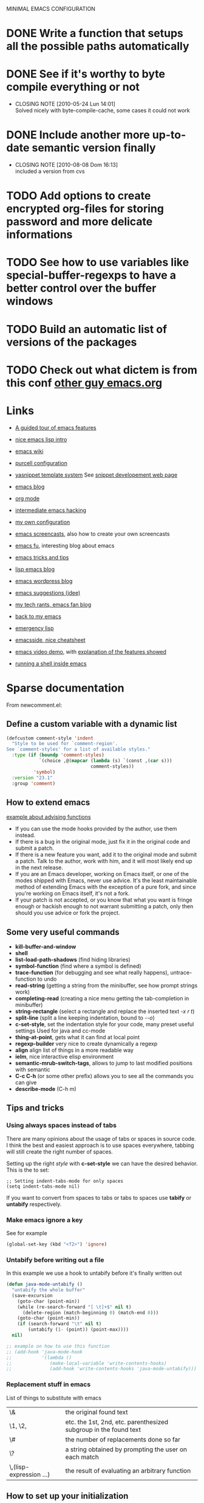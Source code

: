#+OPTIONS: toc:t LEVEL:4

MINIMAL EMACS CONFIGURATION
# FIXME: ignoring the buffers is ok only if we have can then fix it
# FIXME: add some configurations for different usage of emacs

* DONE Write a function that setups all the possible paths automatically
  CLOSED: [2010-05-04 Mar 11:41]
* DONE See if it's worthy to byte compile everything or not
  CLOSED: [2010-05-24 Lun 14:01]
  - CLOSING NOTE [2010-05-24 Lun 14:01] \\
    Solved nicely with byte-compile-cache, some cases it could not work
* DONE Include another more up-to-date semantic version finally
  CLOSED: [2010-08-08 Dom 16:13]
  - CLOSING NOTE [2010-08-08 Dom 16:13] \\
    included a version from cvs
* TODO Add options to create encrypted org-files for storing password and more delicate informations
* TODO See how to use variables like *special-buffer-regexps* to have a better control over the buffer windows
* TODO Build an automatic list of versions of the packages
* TODO Check out what dictem is from this conf [[file:~/bash_conf/emacs.org][other guy emacs.org]]

* Links
  - [[http://www.gnu.org/software/emacs/tour/][A guided tour of emacs features]]
  - [[http://www.delorie.com/gnu/docs/emacs-lisp-intro/emacs-lisp-intro_toc.html][nice emacs lisp intro]]
  - [[http://www.emacswiki.org/][emacs wiki]]
  - [[http://github.com/purcell/emacs.d/][purcell configuration]]
  - [[http://code.google.com/p/yasnippet/][yasnippet template system]]
    See [[http://yasnippet.googlecode.com/svn/trunk/doc/snippet-development.html#importing-textmate-snippets][snippet developement web page]]

  - [[http://www.emacsblog.org/][emacs blog]]
  - [[http://orgmode.org/][org mode]]
  - [[http://www.linuxjournal.com/article/6771][intermediate emacs hacking]]
  - [[https://github.com/AndreaCrotti/Emacs-conf/tree][my own configuration]]
  - [[http://www.emacswiki.org/emacs/EmacsScreencasts][emacs screencasts]], also how to create your own screencasts
  - [[http://emacs-fu.blogspot.com/][emacs fu]], interesting blog about emacs
  - [[http://geosoft.no/development/emacs.html][emacs tricks and tips]]
  - [[http://lispservice.posterous.com/][lisp emacs blog]]
  - [[http://emacs.wordpress.com/][emacs wordpress blog]]
  - [[http://wttools.sourceforge.net/emacs-stuff/package.html][emacs suggestions (jdee)]]
  - [[http://mytechrants.wordpress.com/][my tech rants, emacs fan blog]]
  - [[http://livollmers.net/index.php/2008/10/06/back-to-myemacs/][back to my emacs]]
  - [[http://steve-yegge.blogspot.com/2008/01/emergency-elisp.html][emergency lisp]]
  - [[http://deep.syminet.com/emacside.html][emacsside, nice cheatsheet]]
  - [[http://platypope.org/yada/emacs-demo/][emacs video demo]], with [[http://platypope.org/blog/2006/9/8/i-need-a-cool-european-accent][explanation of the features showed]]
  - [[http://snarfed.org/space/why_I_dont_run_shells_inside_Emacs][running a shell inside emacs]]

* Sparse documentation 
  From newcomment.el:
** Define a custom variable with a dynamic list
#+begin_src emacs-lisp :tangle yes
  (defcustom comment-style 'indent
    "Style to be used for `comment-region'.
  See `comment-styles' for a list of available styles."
    :type (if (boundp 'comment-styles)
              `(choice ,@(mapcar (lambda (s) `(const ,(car s)))
                                 comment-styles))
            'symbol)
    :version "23.1"
    :group 'comment)
#+end_src

** How to extend emacs
   [[http://www.enigmacurry.com/2009/01/14/extending-emacs-with-advice/][example about advising functions]]
   - If you can use the mode hooks provided by the author, use them instead.
   - If there is a bug in the original mode, just fix it in the original code and submit a patch.
   - If there is a new feature you want, add it to the original mode and submit a patch. Talk to the author, work with him, and it will most likely end up in the next release.
   - If you are an Emacs developer, working on Emacs itself, or one of the modes shipped with Emacs, never use advice. It's the least maintainable method of extending Emacs with the exception of a pure fork, and since you're working on Emacs itself, it's not a fork.
   - If your patch is not accepted, or you know that what you want is fringe enough or hackish enough to not warrant submitting a patch, only then should you use advice or fork the project.

** Some very useful commands
   - *kill-buffer-and-window*
   - *shell*
   - *list-load-path-shadows* (find hiding libraries)
   - *symbol-function* (find where a symbol is defined)
   - *trace-function* (for debugging and see what really happens), untrace-function to undo
   - *read-string* (getting a string from the minibuffer, see how prompt strings work)
   - *completing-read* (creating a nice menu getting the tab-completion in minibuffer)
   - *string-rectangle* (select a rectangle and replace the inserted text /\C-x r t/)
   - *split-line* (split a line keeping indentation, bound to /\C-\M-o/)
   - *c-set-style*, set the indentation style for your code, many preset useful settings
     Used for java and cc-mode
   - *thing-at-point*, gets what it can find at local point
   - *regexp-builder* very nice to create dynamically a regexp
   - *align* align list of things in a more readable way
   - *ielm*, nice interactive elisp environment
   - *semantic-mrub-switch-tags*, allows to jump to last modified positions with semantic
   - *C-c C-h* (or some other prefix) allows you to see all the commands you can give
   - *describe-mode* (C-h m) 

** Tips and tricks
*** Using always spaces instead of tabs
   There are many opinions about the usage of tabs or spaces in source code.
   I think the best and easiest approach is to use spaces everywhere, tabbing will still create the right number of spaces.

   Setting up the right /style/ with *c-set-style* we can have the desired behavior.
   This is the to set:
#+BEGIN_SRC elisp
   ;; Setting indent-tabs-mode for only spaces
   (setq indent-tabs-mode nil)
#+END_SRC
   If you want to convert from spaces to tabs or tabs to spaces use *tabify* or *untabify* respectively.

*** Make emacs ignore a key
    See for example
#+begin_src emacs-lisp :tangle no
  (global-set-key (kbd "<f2>") 'ignore)
#+end_src

*** Untabify before writing out a file
    In this example we use a hook to untabify before it's finally written out
#+begin_src emacs-lisp :tangle yes
  (defun java-mode-untabify ()
    "untabify the whole buffer"
    (save-excursion
      (goto-char (point-min))
      (while (re-search-forward "[ \t]+$" nil t)
        (delete-region (match-beginning 0) (match-end 0)))
      (goto-char (point-min))
      (if (search-forward "\t" nil t)
          (untabify (1- (point)) (point-max))))
    nil)
  
  ;; example on how to use this function
  ;; (add-hook 'java-mode-hook 
  ;;           '(lambda ()
  ;;              (make-local-variable 'write-contents-hooks)
  ;;              (add-hook 'write-contents-hooks 'java-mode-untabify)))
#+end_src

*** Replacement stuff in emacs
    List of things to substitute with emacs

    | \&                    | the original found text                                           |
    | \1, \2,               | etc.  the 1st, 2nd, etc. parenthesized subgroup in the found text |
    | \#                    | the number of replacements done so far                            |
    | \?                    | a string obtained by prompting the user on each match             |
    | \,(lisp-expression …) | the result of evaluating an arbitrary function                    |

** How to set up your initialization
   The configuration should be as modular as possible, and should use autoloads when possible.
   There are different way to set up variables on not loaded libraries:
   - *simple variables*
     use simply *setq* and evaluate it on emacs loading

   - *adding default values of an extension*
     for example /(define-key foo-mode-map ...)/ use *eval-after-load*.
     This will add default values once the extension is loaded.

   - *run code after initialization*
     Use mode hooks, normally simply <mode-name>-hook, and modify them with *add-hook*

** [[http://steve-yegge.blogspot.com/2006/06/shiny-and-new-emacs-22.html][Very nice explanation about emacs and replacing functions]]

** Org mode
   - [[http://members.optusnet.com.au/~charles57/GTD/gtd_workflow.html][org mode as a gtd system]]
     Create some subsections
     + tasks
     + calendar
     + projects
     + financial (use ledger for that)
     + borrowed
     + configuration?

* Aliasing and other useful shortcuts
#+begin_src emacs-lisp :tangle yes
  (defalias 'eb 'eval-buffer)
  (defalias 'er 'eval-region)
  (defalias 'yes-or-no-p 'y-or-n-p)
  (defalias 'rs 'replace-string)
  (defalias 'qs 'query-replace)
  (defalias 'qrs 'query-replace-regexp)
  (defalias 'ac 'auto-complete-mode)
  (defalias 'go 'google-search-it)
  (defalias 'gs 'google-search-selection)
  (defalias 'spell 'flyspell-mode)
  (defalias 'spell-prog 'flyspell-prog-mode)
  (defalias 'dml 'delete-matching-lines)
  (defalias 'bb 'bury-buffer)
  (defalias 'elm 'emacs-lisp-mode)
  
  (defalias 'ys 'yas/reload-all)
  (defalias 'yv 'yas/visit-snippet-file)
  
  (defalias 'ascii 'org-export-as-ascii)
  (defalias 'html 'org-export-as-html-and-open)
  (defalias 'pdf 'org-export-as-pdf-and-open)
  (defalias 'box 'comment-box)
  (defalias 'rb 'revert-buffer)
  
  (defalias 'sh 'shell)
  
  (defalias 'ws 'whitespace-mode)
  (defalias 'bu 'browse-url)
  
  (defalias 'mem 'doxymacs-insert-member-comment)
  (defalias 'fun 'doxymacs-insert-function-comment)
  (defalias 'file 'doxymacs-insert-file-comment)
  
  ;; Those below are my favourite themes
  (defalias 'black 'color-theme-hober)
  (defalias 'blue 'color-theme-deep-blue)
  (defalias 'grey 'color-theme-black-on-gray)
  (defalias 'blipp 'color-theme-blippblopp)
  (defalias 'high 'color-theme-high-contrast)
  (defalias 'billw 'color-theme-billw)
  (defalias 'coal 'color-theme-charcoal-black)
  
  (defalias 'batt 'display-battery-mode)
  
  (defun get-some-messages ()
    (interactive)
    (gnus-summary-rescan-group 1000))
  ;; gnus
  (defalias 'gg 'get-some-messages)
  (defalias 'jd 'javadoc-lookup)
  (defalias 'br 'babel-region-default)
  (defalias 'git 'open-git-files)
  
  (defalias 'fold 'senator-fold-tag-toggle)
  
  (defalias 'pd 'print-desktop)
  (defalias 'dcd 'desktop-change-dir)
  (defalias 'gcb 'git-change-branch)
#+end_src   

* Preliminary settings
** Provide the library
#+begin_src emacs-lisp :tangle yes
  (provide 'miniconf)
#+end_src

** Custom settings
#+begin_src emacs-lisp :tangle yes
  (setq custom-file (concat base "custom.el"))
#+end_src

** Constants and some global settings
#+begin_src emacs-lisp :tangle yes
  (defcustom default-closing-char ";"
    "default closing char, change in newline-force-close-alist if needed"
    :type 'string)
  
  ;; TODO: use a defcustom instead
  (defcustom newline-force-close-alist
    '((python-mode . ":")
      (jython-mode . ":")
      (prolog-mode . ".")
      (latex-mode . " \\newline")
      (org-mode . " \\newline")
      (tuareg-mode . ";;")
      (html-mode . " <br>"))
    "Closing char for different modes"
    :type 'list)
#+end_src

** Some useful functions
   We suppose that the global variable *conf* has been already set from the outside.

*** Enable semantic when possible
#+begin_src emacs-lisp :tangle yes
  (defun my-next-tag ()
    (interactive)
    (semantic-refresh-tags-safe)
    (senator-next-tag))
  
  (defun activate-more-semantic-bindings ()
    "add some other nice bindings to modes supported by semantic"
    (interactive)
    (local-set-key (kbd "M-n") 'my-next-tag)
    (local-set-key (kbd "M-p") 'senator-previous-tag)
    (local-set-key "\C-cq" 'semantic-ia-show-doc)
    ;; TODO: the senator stuff should be enabled only where senator actually works!!
    (local-set-key [f6] 'senator-fold-tag-toggle)
    ;; narrows to the actual function or class analyzed
    ;; C-x n w to widen again
    (local-set-key "\C-xnn" 'semantic-narrow-to-tag)
    (local-set-key "\M-." 'semantic-complete-jump)
    (local-set-key "\M-?" 'semantic-ia-fast-jump))
#+end_src

*** Make a script executable
#+begin_src emacs-lisp :tangle yes
  ;FIXME: not correct yet
  (defun px()
    (interactive)
    (chmod (buffer-file-name) "777"))
#+end_src
    
*** Make fortune
    Print below a fortune cookie if the command is present in the system.

#+begin_src emacs-lisp :tangle yes
  (defun make-fortune ()
  (interactive)
  (let ((beg (point)))
    (insert (shell-command-to-string "fortune"))
    (end-of-paragraph-text)))
#+end_src
 
*** Gen path dirs
   All all the directories in the first level of the configuration directory to the load path.

#+begin_src emacs-lisp :tangle yes
  (defun gen-path-dirs (base-dir)
    "Add to load path all the subdirectories of first level"
    (interactive)
    (message "adding all directories in the first level to the load-path")
    (dolist (dir (directory-files base-dir t))
      (if (and 
           (file-directory-p dir)
           (not (file-symlink-p dir)))
          (add-to-list 'load-path dir))))
  
  ; next step is to remove conf completely
  (defun reload-dirs ()
    (interactive)
    (gen-path-dirs base))
  
  (reload-dirs)
#+end_src

*** Add programming tools to the path
#+begin_src emacs-lisp :tangle yes
  (let
      ((tools (concat base "programming-tools")))
    (add-to-list 'exec-path tools)
    (setenv "PATH" (concat (getenv "PATH") ":" tools)))
  
#+end_src

*** Google map it
   Search an address in google map
#+begin_src emacs-lisp :tangle yes
  (defun google-map-it (address)
    "get the map of the given address"
    (interactive "sSearch for: ")
    (let
        ((base "http://maps.google.it/maps?q=%s"))
      (browse-url (format base (url-hexify-string address)))))
#+end_src   

*** New line
   Those functions are inspired by textmate
#+begin_src emacs-lisp :tangle yes
  ;; My own functions
  (defun newline-force()
    "Goes to newline leaving untouched the rest of the line"
    (interactive)
    (end-of-line)
    (newline-and-indent))
  
  (defun newline-force-close()
    "Same as newline-force but putting a closing char at end unless it's already present"
    (interactive)
    (let ((closing-way (assoc major-mode newline-force-close-alist))
          closing-char)
      ;; Setting the user defined or the constant if not found
      (if (not closing-way)
          (progn
            (message "closing char not defined for this mode, using default")
            (setq closing-char default-closing-char))
        (setq closing-char (cdr closing-way)))
      (when (not (bobp))
        ;; if we're at beginning of buffer, the backward-char will beep
        ;; :( This works even in the case of narrowing (e.g. we don't
        ;; look outside of the narrowed area.
        (if (not (looking-at (format ".*%s.*" closing-char)))
            (progn
              (end-of-line)
              (insert closing-char))
          (message "%s already present" closing-char))
        (newline-force))))
#+end_src

*** Error switch
    Useful function to toogle on and off the debug mode
#+begin_src emacs-lisp :tangle yes
  (defun err-switch()
    "switch on/off error debugging"
    (interactive)
    (if debug-on-error
        (setq debug-on-error nil)
      (setq debug-on-error t))
    (message "debug-on-error now %s" debug-on-error))
#+end_src

*** Swap windows
#+begin_src emacs-lisp :tangle yes
  ;; someday might want to rotate windows if more than 2 of them
  (defun swap-windows ()
    "If you have 2 windows, it swaps them."
    (interactive)
    (cond 
     ((not (= (count-windows) 2)) (message "You need exactly 2 windows to do this."))
     (t
      (let* ((w1 (first (window-list)))
             (w2 (second (window-list)))
             (b1 (window-buffer w1))
             (b2 (window-buffer w2))
             (s1 (window-start w1))
             (s2 (window-start w2)))
        (set-window-buffer w1 b2)
        (set-window-buffer w2 b1)
        (set-window-start w1 s2)
        (set-window-start w2 s1)))))
#+end_src
# TODO: Add something to rotate the windows gracefully

*** Rename file and buffer
**** TODO Add something VCS related for moving away files
#+begin_src emacs-lisp :tangle yes
  (defun rename-file-and-buffer (new-name)
    "Renames both current buffer and file it's visiting to NEW-NAME." (interactive "sNew name: ")
    (let ((name (buffer-name))
          (filename (buffer-file-name)))
      (if (not filename)
          (message "Buffer '%s' is not visiting a file!" name)
        (if (get-buffer new-name)
            (message "A buffer named '%s' already exists!" new-name)
          (progn   (rename-file name new-name 1)   (rename-buffer new-name)        (set-visited-file-name new-name)        (set-buffer-modified-p nil)))))) ;;
#+end_src

*** Move buffer file
#+begin_src emacs-lisp :tangle yes
  (defun move-buffer-file (dir)
    "Moves both current buffer and file it's visiting to DIR." (interactive "DNew directory: ")
    (let* ((name (buffer-name))
           (filename (buffer-file-name))
           (dir
            (if (string-match dir "\\(?:/\\|\\\\)$")
                (substring dir 0 -1) dir))
           (newname (concat dir "/" name)))
  
      (if (not filename)
          (message "Buffer '%s' is not visiting a file!" name)
        (progn         (copy-file filename newname 1)  (delete-file filename)  (set-visited-file-name newname)         (set-buffer-modified-p nil)     t))))
#+end_src

*** Delete current file
#+begin_src emacs-lisp :tangle yes
  (defun delete-current-file () 
    "Delete the file associated with the current buffer." 
    (interactive) 
    (let (currentFile) 
      (setq currentFile (buffer-file-name)) 
      (when (yes-or-no-p (format "Delete file % s and kill buffer? " currentFile)) 
        (kill-buffer (current-buffer)) 
        (delete-file currentFile) 
        (message "Deleted file: %s " currentFile))))
#+end_src

*** Open git files
    Run *git ls-files* and visits all the buffer given from it

#+begin_src emacs-lisp :tangle yes
  (defun open-git-files ()
    "Visit all the files in the current git project"
    (interactive)
    (dolist
        (file (ls-git-files))
      (message "Opening %s" file)
      ;; we have to keep the original position
      (save-excursion (find-file file))))
  
  (defun before-last (list)
    (nth (- (length list) 2) list))
  
  
  (defun dired-git (directory)
    (interactive "D")
    (dired-git-files directory))
  
  (defun dired-git-files (directory)
    (cd directory)
    "Open a dired buffer containing the local git files"
    (let ((files (ls-git-files)))
      (if
          (or 
           (< (length files) 200)
           (yes-or-no-p (format "%d files, are you sure?" (length files))))
          ;; rename the buffer to something with a sense
          (progn
            (dired (ls-git-files))
            (rename-buffer (git-dired-buffer-name directory))))))
  
  (defun git-dired-buffer-name (directory)
    (concat "git-" (before-last (split-string directory "/"))))
  
  ;; TODO: take the return code instead
  (defun ls-git-files ()
    (let
        ((result (shell-command-to-string (concat "git ls-files"))))
      (if
          (string-match "fatal" result)
          nil
        (split-string result))))
#+end_src

*** Change git branch
#+begin_src emacs-lisp :tangle yes
  (defun git-branches-list ()
    "list the current branches"
    (remove "*" (split-string (shell-command-to-string "git branch"))))
  
  (defun git-change-branch ()
    "change the actual git branch asking with completion"
    (interactive)
    (let
        ((branches (git-branches-list)))
      (if
          (> (length branches) 1)
          (let 
              ((branch (completing-read "checkout to: " branches)))
            (shell-command (concat "git checkout " branch)))
        (message "no other branches, sorry"))))
  
  (defun git-create-branch ()
    "creates a new branch"
    (interactive)
    (let
        ((branch-name (read-from-minibuffer "Name: ")))
      (shell-command (concat "git checkout -b " branch-name))))
#+end_src

*** Replace in regexp
#+begin_src emacs-lisp :tangle yes
  (defun query-replace-in-git (from to)
    "query replace regexp on the files given"
    (interactive "sFrom: \nsTo: ")
    (dired-git (pwd))
    (dired-mark-files-regexp ".[ch]")
    (dired-do-query-replace-regexp from to))
#+end_src 

*** Camelizing
    (un)Camelizing allows to convert quickly function/variables names from camelized to non camelized mode.

#+begin_src emacs-lisp :tangle yes
  (defun mapcar-head (fn-head fn-rest list)
    "Like MAPCAR, but applies a different function to the first element."
    (if list
        (cons (funcall fn-head (car list)) (mapcar fn-rest (cdr list)))))
  
  (defun camelize (s)
    "Convert under_score string S to CamelCase string."
    (mapconcat 'identity (mapcar
                          '(lambda (word) (capitalize (downcase word)))
                          (split-string s "_")) ""))
  
  (defun camelize-method (s)
    "Convert under_score string S to camelCase string."
    (mapconcat 'identity (mapcar-head
                          '(lambda (word) (downcase word))
                          '(lambda (word) (capitalize (downcase word)))
                          (split-string s "_")) ""))
  
  (defun un-camelcase-string (s &optional sep start)
    "Convert CamelCase string S to lower case with word separator SEP.
      Default for SEP is a hyphen \"-\".
      If third argument START is non-nil, convert words after that
      index in STRING."
    (let ((case-fold-search nil))
      (while (string-match "[A-Z]" s (or start 1))
        (setq s (replace-match (concat (or sep "-") 
                                       (downcase (match-string 0 s))) 
                               t nil s)))
      (downcase s)))
  
  (defun manipulate-matched-text (fn)
    (let (matchedText newText)
      (setq matchedText
            (buffer-substring
             (match-beginning 0) (match-end 0)))
      (setq newText
            (apply 'fn match-end))
      newText))
  
  ; TODO: use the more general manipulation
  (defun uncamel ()
    (let (matchedText newText)
      (setq matchedText
            (buffer-substring
             (match-beginning 0) (match-end 0)))
      (setq newText
            (un-camelcase-string matchedText "_"))
      newText))
  
    ;; (manipulate-matched-text 'un-camelcase-string))
    ;; "use this function with query-replace-regexp"
#+end_src

    For example the above functions might be very useful to convert an entire project from camelcase to non camelcase.
    
    - Open dired
    - mark the files you want
    - "Q" RET [a-z]+?[A-Z] RET \,(uncamel)
    
    And the fun begins

    We also have [[http://www.eecs.ucf.edu/~leavens/emacs/camelCase/camelCase-mode.html][camel case mode]] which makes moving in camelized words smarter
#+begin_src emacs-lisp :tangle yes
  ;; TODO: with emacs23 is sufficient to enable subword-mode probably
  (autoload 'camelCase-mode "camelCase-mode")
  (defcustom camelCase-modes
    '(python-mode-hook java-mode-hook c-mode-common-hook nesc-mode-hook)
    "Modes where camelizing is allowed"
    :type 'list)
  
  (dolist (hook camelCase-modes)
    (add-hook hook 'camelCase-mode))
#+end_src

*** Find project
    This functions are take from textmate.el and are used to check if we're on a project of some kind.
    Not used at the moment.

#+begin_src emacs-lisp :tangle yes
  ;; When it's a git project we can use a grep over git ls-files
  ;; same thing for mercurial
  ;; check also with the Makefiles in general if we can do something like this
  ;; In this way is too simplicistic
  
  (defvar *project-roots*
    '(".git" ".hg" "Rakefile" "Makefile" "README" "build.xml")
    "The presence of any file/directory in this list indicates a project root.")
  
  (defun root-match(root names)
    (member (car names) (directory-files root)))
  
  (defun root-matches(root names)
    (if (root-match root names)
        (root-match root names)
      (if (eq (length (cdr names)) 0)
          'nil
        (root-matches root (cdr names)))))
  
  ;; should return also the type and the certainty level
  (defun find-project-root (&optional root)
    "Determines the current project root by recursively searching for an indicator."
    (interactive)
    (when (null root)
      (setq root default-directory))
    (cond
     ((root-matches root *project-roots*)
      (expand-file-name root))
     ((equal (expand-file-name root) "/") nil)
     (t
      ;; recursive call
      (find-project-root (concat (file-name-as-directory root) "..")))))
  
  (find-project-root)
#+end_src

*** Select current line
#+begin_src emacs-lisp :tangle yes
  (defun select-line ()
    "If the mark is not active, select the current line.
  Otherwise, expand the current region to select the lines the region touches."
    (interactive)
    (if mark-active ;; expand the selection to select lines
        (let ((top (= (point) (region-beginning)))
              (p1 (region-beginning))
              (p2 (region-end)))
          (goto-char p1)
          (beginning-of-line)
          (push-mark (point))
          (goto-char p2)
          (unless (looking-back "\n")
            (progn
              (end-of-line)
              (if (< (point) (point-max)) (forward-char))))
          (setq mark-active t
                transient-mark-mode t)
          (if top (exchange-point-and-mark)))
      (progn
        (beginning-of-line)
        (push-mark (point))
        (end-of-line)
        (if (< (point) (point-max)) (forward-char))
        (setq mark-active t
              transient-mark-mode t))))
#+end_src

*** Select all from an alist
#+begin_src emacs-lisp :tangle yes
  (defun all-asscs (asslist query)
    "returns a list of all corresponding values (like rassoc)"
    (cond
     ((null asslist) nil)
     (t
      (if (equal (cdr (car asslist)) query)
          (cons (car (car asslist)) (all-asscs (cdr asslist) query))
        (all-asscs (cdr asslist) query)))))
#+end_src

*** Reopen a file in readwrite mode
#+begin_src emacs-lisp :tangle yes
  (defcustom preferred-reopen-rw-mode "sudo"
    "preferred mode for reopen"
    :type 'string
    )
  
  (defun rw ()
    "Reopen the file in rw mode, sui"
    (interactive)
    (let
        ((read-only-old-file (buffer-file-name)))
      (if (not (file-writable-p read-only-old-file))
          (when (yes-or-no-p "kill the read only and reopen in rw?")
            (progn 
              (kill-buffer)
              (find-file (concat "/" preferred-reopen-rw-mode "::" read-only-old-file))))
        (message "you can already write on this file"))))
#+end_src

*** Count words in the buffer
#+begin_src emacs-lisp :tangle yes
  ;FIXME: Not really doing what is expected
  (defun wc-buffer ()
    "Print number of words in Buffer"
    (interactive)
    (shell-command-on-region (point-min) (point-max) "wc -w"))
#+end_src

*** Find-file-root
#+begin_src emacs-lisp :tangle yes
  ;; Taken from http://www.emacswiki.org/emacs/TrampMode
  (defvar find-file-root-prefix (if (featurep 'xemacs) "/[sudo/root@localhost]" "/sudo:root@localhost:" )
    "*The filename prefix used to open a file with `find-file-root'.")
  
  (defvar find-file-root-history nil
    "History list for files found using `find-file-root'.")
  
  (defvar find-file-root-hook nil
    "Normal hook for functions to run after finding a \"root\" file.")
  
  (defun find-file-root ()
    "*Open a file as the root user.
     Prepends `find-file-root-prefix' to the selected file name so that it
     maybe accessed via the corresponding tramp method."
  
    (interactive)
    (require 'tramp)
    (let* ( ;; We bind the variable `file-name-history' locally so we can
           ;; use a separate history list for "root" files.
           (file-name-history find-file-root-history)
           (name (or buffer-file-name default-directory))
           (tramp (and (tramp-tramp-file-p name)
                       (tramp-dissect-file-name name)))
           path dir file)
  
      ;; If called from a "root" file, we need to fix up the path.
      (when tramp
        (setq path (tramp-file-name-localname tramp)
              dir (file-name-directory path)))
  
      (when (setq file (read-file-name "Find file (UID = 0): " dir path))
        (find-file (concat find-file-root-prefix file))
        ;; If this all succeeded save our new history list.
        (setq find-file-root-history file-name-history)
        ;; allow some user customization
        (run-hooks 'find-file-root-hook))))
  
  (global-set-key [(control x) (control r)] 'find-file-root)
#+end_src
  
  Adding also some warning to make sure we don't edit by mistake
#+begin_src emacs-lisp :tangle yes
  (defface find-file-root-header-face
    '((t (:foreground "white" :background "red3")))
    "*Face use to display header-lines for files opened as root.")
  
  (defun find-file-root-header-warning ()
    "*Display a warning in header line of the current buffer.
     This function is suitable to add to `find-file-root-hook'."
    (let* ((warning "WARNING: EDITING FILE AS ROOT!")
           (space (+ 6 (- (window-width) (length warning))))
           (bracket (make-string (/ space 2) ?-))
           (warning (concat bracket warning bracket)))
      (setq header-line-format
            (propertize  warning 'face 'find-file-root-header-face))))
  
  (add-hook 'find-file-root-hook 'find-file-root-header-warning)
#+end_src

** reload this configuration
#+begin_src emacs-lisp :tangle yes
  (defun reload-conf ()
    (interactive)
    (org-babel-load-file (make-conf-path "miniconf.org")))
#+end_src

* Operating system detection
  This has to be done first because we have some conditional code later
#+begin_src emacs-lisp :tangle yes
  (defconst sysop 
    (cond ((string-match "linux" system-configuration) "linux")
          ((string-match "apple" system-configuration) "mac")
          ((string-match "win" system-configuration) "win") (t "other")))
  
  (defconst linux (string= "linux" sysop))
  (defconst mac (string= "mac" sysop))
  (defconst win (string= "win" sysop))
  (defconst other (string= "other" sysop))
  
  ;; ;; (defconst linux nil)
  ;; ;; (defconst mac nil)
  ;; ;; (defconst win nil)
  ;; ;; (defconst other nil)
  
  ;; (case system-type
  ;;   (gnu/linux (setq linux t))
  ;;   (window-nt (setq mac t))
  ;;   (darwin    (setq win t))
  ;;   (t         (setq other t)))
#+end_src

** Mac configuration
    This will setup the Command key ot be used as meta.
#+begin_src emacs-lisp :tangle yes
  (if mac
      (progn
        (add-to-list 'exec-path "/opt/local/bin")
        (setq ns-alternate-modifier (quote none))
        ;; open a new frame only unless it's the scratch buffer
        (setq ns-pop-up-frames 1)
        (setq ns-command-modifier (quote meta))))
#+end_src

* Other useful paths
#+begin_src emacs-lisp :tangle yes
  (if mac
      (let ((ports-lisp "/opt/local/share/emacs/site-lisp/"))
        (if 
            (file-exists-p ports-lisp)
            (add-to-list 'load-path ports-lisp))))
#+end_src

* Buffer management
  See also [[http://scottfrazersblog.blogspot.com/2010/01/emacs-filtered-buffer-switching.html][this nice article]] for a better filtering of buffers while switching.

** Manage buffer
#+begin_src emacs-lisp :tangle yes
  (defun untabify-buffer ()
    (interactive)
    (untabify (point-min) (point-max)))
  
  (defun indent-buffer ()
    (interactive)
    (indent-region (point-min) (point-max)))
  
  (defun cleanup-buffer ()
    "Perform a bunch of operations on the whitespace content of a buffer."
    (interactive)
    (indent-buffer)
    (untabify-buffer)
    (delete-trailing-whitespace))
  
  (defun ditto ()
    "*Copy contents of previous line, starting at the position above point."
    (interactive)
    (let ((last-command nil))
      (save-excursion
        (previous-line 1)
        (copy-region-as-kill (point) (progn (end-of-line) (point))))
      (yank 1)))
#+end_src

** Dired settings
#+begin_src emacs-lisp :tangle yes
  ;; reverting automatically the buffer
  (setq dired-auto-revert-buffer 1)
  ;; look for filenames if on one already
  (setq dired-isearch-filenames 'dwim)
  ;; so it doesn't open a thousand buffers every time
  (put 'dired-find-alternate-file 'disabled nil)
  
  (setq file-extensions-separately 
        '("\\.pdf$" "\\.rar$" "\\.html?$" "\\.mp3$" "\\.mp4$" "\\.flv$"))
  
  (setq dired-guess-shell-alist-user ())
  
  (if mac
      (dolist (ext file-extensions-separately)
        (add-to-list 'dired-guess-shell-alist-user (list ext "open"))))
  
  ;TODO: add conditions for other operating systems 
  
  (add-hook 'dired-mode-hook
            (lambda ()
              ;; define some more useful keys
              (define-key dired-mode-map "b" 'browse-url-of-dired-file)))
#+end_src

*** Using dired-details for smaller windows
#+begin_src emacs-lisp :tangle yes
  (require 'dired-details)
  (dired-details-install)
#+end_src

** Using the nicer bookmark+
#+begin_src emacs-lisp :tangle yes
   (require 'bookmark+)
#+end_src

** Desktop mode
#+begin_src emacs-lisp :tangle no
  (require 'desktop)
   
  (desktop-save-mode -1)
  ;; save always
  (setq desktop-save nil)
  (defun print-desktop ()
    (interactive)
    (message "current desktop is %s" desktop-dirname))
  
  (setq history-length 250)
  (add-to-list 'desktop-globals-to-save 'file-name-history)
  
  ;; name and mode of buffers to forget
  (setq desktop-buffers-not-to-save
        (concat "\\("
                "^nn\\.a[0-9]+\\|\\.log\\|(ftp)\\|^tags\\|^TAGS"
                "\\|\\.emacs.*\\|\\.diary\\|\\.newsrc-dribble\\|\\.bbdb"
                "\\)$"))
  
  (defun dired-git-current ()
    (dired-git-files  desktop-dirname))
  
  (defcustom dired-git-after-desktop
    nil
    "asking to open a dired buffer every time"
    :type 'boolean)
  
  ;; first we have to pass to the right dir
  (if dired-git-after-desktop
      (add-hook 'desktop-after-read-hook 'dired-git-current))
  
  (add-to-list 'desktop-modes-not-to-save 'dired-mode)
  (add-to-list 'desktop-modes-not-to-save 'Info-mode)
  (add-to-list 'desktop-modes-not-to-save 'info-lookup-mode)
  (add-to-list 'desktop-modes-not-to-save 'fundamental-mode)
  
  (add-hook 'auto-save-hook (lambda () (desktop-save-in-desktop-dir)))
  
  (setq desktop-clear-preserve-buffers
        (append '("\\.newsrc-dribble" "\\.org$" "eternal" "\\*shell\\*" "\\*group\\*" "\\*ielm\\*") desktop-clear-preserve-buffers))
#+end_src

** Uniquify
   Uniquify is used to distinguish easily from buffers with the same name.
#+begin_src emacs-lisp :tangle yes
  ;; Using uniquify for better handling of buffers with same name
  (require 'uniquify)
  ;; Using part of the directory in this case
  (setq uniquify-buffer-name-style 'forward)
#+end_src   

** Saveplace
   Remembers where you were in the buffer
#+begin_src emacs-lisp :tangle yes
   (require 'saveplace)
#+end_src   

** Minibuffer nice stuff
#+begin_src emacs-lisp :tangle yes
  (setq visible-bell nil) ; Turn beep off
  (setq ring-bell-function 'ignore)
  (savehist-mode t) ; save also minibuffer history, very useful
#+end_src

** Ibuffer settings
#+begin_src emacs-lisp :tangle yes
  ;; Set some automatic filters
  (setq ibuffer-saved-filter-groups
        '(("default"
           ("Chat" (or
                    (mode . garak-mode)
                    (name . "^\\*Garak\\*$")
                    (mode . rcirc-mode)))
           ("Organization" (or
                            (mode . diary-mode)
                            (mode . org-mode)
                            (mode . org-agenda-mode)))
           ("Gnus & News" (or
                           (mode . message-mode)
                           (mode . bbdb-mode)
                           (mode . mail-mode)
                           (mode . gnus-group-mode)
                           (mode . gnus-summary-mode)
                           (mode . gnus-article-mode)
                           (name . "^\\(\\.bbdb\\|dot-bbdb\\)$")
                           (name . "^\\.newsrc-dribble$")
                           (mode . newsticker-mode)))
           ("Files" (filename . ".*"))
           ("File Management" (or
                               (mode . dired-mode)
                               (mode . shell-mode)))
           ("Documentation" (or
                             (mode . Info-mode)
                             (mode . apropos-mode)
                             (mode . woman-mode)
                             (mode . help-mode)
                             (mode . Man-mode))))))
  
  (add-hook 'ibuffer-mode-hook
            (lambda ()
              ;; make jumping between filters easier
              (define-key ibuffer-mode-map "\C-n" 'ibuffer-forward-filter-group)
              (define-key ibuffer-mode-map "\C-p" 'ibuffer-backward-filter-group)))
#+end_src
                             
** Hide org-mode Files
   Only works with without ido-mode, not really useful at now
#+begin_src emacs-lisp :tangle yes
  (defun th-hide-org-buffers (arg)
    "Hide org-mode buffers from completion by prepending a space at the buffer name.
  When called with prefix arg (`C-u'), then remove this space again."
    (interactive "P")
    (dolist (b (buffer-list))
      (set-buffer b)
      (when (eq major-mode 'org-mode)
        (rename-buffer
         (if arg 
             (replace-regexp-in-string "^[[:space:]]+" "" (buffer-name))
           (concat " " (buffer-name)))))))
#+end_src

* Package management
  Auto install is a nice way to install packages from emacswiki repository.
  There are other possible ways to manage the emacs packages.
#+begin_src emacs-lisp :tangle yes
  ; Other autoloads
  (autoload 'auto-install-from-emacswiki "auto-install" "auto install from emacswiki" t)
  (setq auto-install-directory (make-conf-path "auto-install/"))
#+end_src

* Frame management
  [[http://www.emacswiki.org/emacs/Shrink-Wrapping_Frames][See shrinking frames]] and onetoone to see what it could be done to make emacs more frame-centric.

  Create some extensions to manage frames more easily, with "select-frame", "next-frame" and so on.

** Create org agenda buffer
   It's useful to be able to generate a smaller frame (which stays at the bottom) with the TODO list agenda.
#+begin_src emacs-lisp :tangle yes
  ;TODO: make it automatically the right size (check why frame-width does not work)
  (defun make-org-agenda-buffer ()
    "Generates a small frame below for showing the agenda"
    (interactive)
    (let ((org-agenda-frame
           (make-frame 
            '((name . "org-agenda")
              (width . 200)
              (heigth . 10)
              (minibuffer . t)))))
      (with-selected-frame org-agenda-frame
        (set-frame-position org-agenda-frame 0 400)
        (bury-buffer)
        (org-agenda 0 "t"))))
  
#+end_src

* Visualization
** Menu and tool-bar disabling
#+begin_src emacs-lisp :tangle yes
  (if (fboundp 'scroll-bar-mode) (scroll-bar-mode -1))
  (if (fboundp 'tool-bar-mode) (tool-bar-mode -1))
  (if (and linux window-system) (menu-bar-mode -1))
#+end_src

** Fullscreen mode
#+begin_src emacs-lisp :tangle yes
  (defun full (&optional f)
    (interactive)
    (if
        mac
        ;; included in emacs 23.2
        (ns-toggle-fullscreen)
      (set-frame-parameter f 'fullscreen
                           (if (frame-parameter f 'fullscreen) nil 'fullboth))))
  
  ;; this toogle the fullscreen for every new frame (window) created
  ;; (add-hook 'after-make-frame-functions 'full)
#+end_src

** Winner mode
   Winner mode remember the window configuration and allows you to go back and forth
#+begin_src emacs-lisp :tangle yes
  ;; enabling winner mode for window reconfiguration
  (winner-mode t)
#+end_src

** Color theme setting
#+begin_src emacs-lisp :tangle yes
  (require 'color-theme)
  (eval-after-load "color-theme"
    '(progn
       (color-theme-initialize)))
  
  (defcustom preferred-color-theme-function
    'coal
    "preferred color theme"
    :type 'function
  )
#+end_src

** Fringe and stuff todo
   Nice but unable to update itself automatically, but only set when the file is visited first time.
#+begin_src emacs-lisp :tangle no
  (defun annotate-todo ()
    "put fringe marker on TODO: lines in the curent buffer"
    (interactive)
    (save-excursion
      ;; TODO: add also other regexps like FIXME or others
      (goto-char (point-min))
      (while (re-search-forward "TODO:" nil t)
        (let ((overlay (make-overlay (- (point) 5) (point))))
          (overlay-put overlay 'before-string (propertize "A" 'display '(left-fringe right-triangle)))))))
  
  
  (add-hook 'find-file-hook 'annotate-todo)
#+end_src
  
** Font settings
  Defininig some nice fonts and how to switch between theme.
  [[http://xahlee.org/emacs/emacs_unicode_fonts.html][Cycling function definition]]
#+begin_src emacs-lisp :tangle yes
  (setq current "monaco-12")
  (setq font-list
        (list "monaco-12" "inconsolata-14" "courier-13"))
  
  (defun cycle-font ()
    "Change font in current frame"
    (interactive)
  
    (let (fontToUse currentState)
      ;; states starts from 1.
      (setq currentState (if (get this-command 'state) (get this-command 'state) 1))
      (setq fontToUse (nth (1- currentState) font-list))
  
      (set-frame-parameter nil 'font fontToUse)
      (message "Current font is: %s" fontToUse)
      (put this-command 'state (1+ (% currentState (length font-list))))
      (redraw-frame (selected-frame))))
  
  (frame-parameter nil 'font)
#+end_src

* General useful things
** Searching info
   Look for in google
#+begin_src emacs-lisp :tangle yes
  (autoload 'google-search-selection "google_search" "google search" t)
  (autoload 'google-it "google_search" "google search" t)
#+end_src

** Kill ring stuff
   Sometimes the key ring is not easy to manage, we can browse inside it to see what we saved
#+begin_src emacs-lisp :tangle yes
   (require 'browse-kill-ring)
#+end_src

** Translations
*** Org babel
#+begin_src emacs-lisp :tangle yes
  (setq babel-preferred-from-language "German")
  (setq babel-preferred-to-language "English")
  
  (autoload 'babel-region-default "babel" "translating default" t)
  (autoload 'babel-region "babel" "translating a region" t)
  (autoload 'babel "babel" "translating interactively" t)
  (autoload 'babel-buffer "babel" "translate buffer" t)
#+end_src

*** Text translator
#+begin_src emacs-lisp :tangle yes
  (setq text-translator-display-popup t)
  (setq text-translator-default-engine "google.com_deen")
  
  (defun text-translator-region-or-thing-at-point (&optional prompt)
    (interactive)
    "If mark is active, return the region, otherwise, thing at point."
    (cond
     (mark-active
      (buffer-substring-no-properties (region-beginning) (region-end)))
     (t
      (thing-at-point 'symbol ))))
#+end_src

*** Spelling functions
# TODO: make it easier to manage and to scroll through lists of possibilities
#+begin_src emacs-lisp :tangle yes
  (setq ispell-dictionary "english")
  
  
  ;; TODO: possible to refactor this code maybe?
  (defun en ()
    "Check spelling in english"
     (interactive)
    (ispell-change-dictionary "english")
    (flyspell-mode t))
  
  (defun it ()
    "Check spelling in english"
    (interactive)
    (ispell-change-dictionary "italian")
    (flyspell-mode t))
  
  (defun fr ()
    "Check spelling in english"
    (interactive)
    (ispell-change-dictionary "french")
    (flyspell-mode t))
  
  (defun de ()
    "Check spelling in english"
    (interactive)
    (ispell-change-dictionary "german")
    (flyspell-mode t))
#+end_src

** Dictionary
   Using dictionary.el (downloaded from http://me.in-berlin.de/~myrkr/dictionary/download.html)

#+begin_src emacs-lisp :tangle yes
  ; TODO: add some thing-at-point to guess the current word
  (defun my-dictionary-search ()
    "look for a word here"
    (interactive)
    (let ((word (current-word))
          (enable-recursive-minibuffers t)
          (val))
      (setq val (read-from-minibuffer
                 (concat "Word"
                         (when word
                           (concat " (" word ")"))
                         ": ")))
      (dictionary-new-search
       (cons (cond
              ((and (equal val "") word)
               word)
              ((> (length val) 0)
               val)
              (t
               (error "No word to lookup")))
             dictionary-default-dictionary))))
#+end_src

* Org mode
** Setting up what happens when closing a task
#+begin_src emacs-lisp :tangle yes
(setq org-log-done 'note)
#+end_src

** General TODO keywords
   Can be customized per buffer
#+begin_src emacs-lisp :tangle yes
  (setq org-todo-keywords
        '((sequence "TODO(t)" "FEEDBACK(f)" "VERIFY(v)" "|" "DONE(d)" "DELEGATED(D)" "REJECTED(r)")))
#+end_src

** Enforcing TODO dependencies
#+begin_src emacs-lisp :tangle yes
   (setq org-enforce-todo-dependencies t)
   (setq org-enforce-todo-checkbox-dependencies t)
#+end_src

** Use ido for switching
#+begin_src emacs-lisp :tangle yes
   (setq org-completion-use-ido t)
#+end_src
   
** Info configuration
#+begin_src emacs-lisp :tangle yes
  (add-to-list 'Info-default-directory-list (make-conf-path "org-mode/doc/"))
#+end_src

** Clock configuration
#+begin_src emacs-lisp :tangle yes
  ;; Clock configuration
  (setq org-clock-persist t)
  (org-clock-persistence-insinuate)
#+end_src
   
** Check if we are in org-mode
#+begin_src emacs-lisp :tangle yes
  ;; make it like a macro, takes a body and executes it
  (defun check-org-mode ()
    "check if the buffer is in org mode"
    (if
        (eq major-mode 'org-mode)
        t
      (message "this action is possible only in org mode")))
#+end_src

** Add eventually
   This hook enables to expand your KB very easily, every time you create a new org-file it will check if it's already in the agenda and asks to add it.
   Disable this if you don't plan to use org mode and its agenda
#+begin_src emacs-lisp :tangle yes
  ; Not used at the moment
  (defun org-add-eventually()
    "Adding a file to org-agenda when saved"
    (interactive)
    (if
        (org-agenda-is-filtered-p (buffer-file-name))
        (message "filtered out in org-agenda-filter-out, change it to include it again")
      (if 
           (and
            (string= major-mode "org-mode")
            ; TODO: check this condition
            (or (org-agenda-filter-remote-files) (file-remote-p buffer-file-name))
             ;TODO: there should be a function already in org-mode 
            (not (member (abbreviate-file-name buffer-file-name) org-agenda-files)))
           (if
               (yes-or-no-p "add the file to agenda?")
               (org-agenda-file-to-front)))))
  
  
  (defcustom org-agenda-add-eventually-enabled
    nil
    "add interactively enabled or not"
    :type 'boolean)
  
  (defcustom org-agenda-filter-remote-files
    t
    "filter buffers open with tramp-mode"
    :type 'boolean)
  
  (if org-agenda-add-eventually-enabled
      (add-hook 'before-save-hook 'org-add-eventually))
  
  (defcustom org-agenda-filter-out
    '("/Volumes/arch")
    "regexp that are never added to agenda"
    :type 'list)
  
  (defun org-agenda-is-filtered-p (filename)
    (org-agenda-is-filtered-p-rec filename org-agenda-filter-out))
  
  (defun org-agenda-is-filtered-p-rec (filename list)
    (cond
     ((null list) nil)
     ((string-match (car list) (expand-file-name filename)) t)
     (t (org-agenda-is-filtered-p-rec filename (cdr list)))))
#+end_src


*** Org agenda blacklist list
    Having to say "n" every time for a file that we don't want to add to the agenda can be annoying, so every time we say no we call another function.

#+begin_src emacs-lisp :tangle no
  (defun org-agenda-add-to-blacklist ()
    (setq org-agenda-blacklist
          (add-to-list 'org-agenda-blacklist (abbreviate-file-name buffer-file-name)))
    (customize-save-variable org-agenda-blacklist org-agenda-blacklist))
#+end_src

** Org mode for brainstorming
#+begin_src emacs-lisp :tangle yes
  (defcustom org-brainstorm-ideas 10
    "number of brainstorm ideas")
  
  (defun org-brainstorm ()
    "starts a brainstorming of ideas"
    (interactive)
    (save-excursion
      (dotimes (i org-brainstorm-ideas)
        (org-meta-return))))
#+end_src


#+begin_src emacs-lisp :tangle yes
  (setq questions '("Who" "What" "When" "Where" "Why" "How"))
  
  (defun prompt-ideas ()
    (interactive)
    (dolist (q questions)
      (org-meta-return)
      (insert (concat q "?"))))
#+end_src

** Notes
#+begin_src emacs-lisp :tangle yes
  ;; Defining a setup where org-mode takes care of remember notes
  (setq org-directory "~/org/")
  (setq org-default-notes-file (concat org-directory "notes.org"))
#+end_src

** Org babel
#+begin_src emacs-lisp :tangle yes
  ;; TODO: is it possible to use autoload here?
  (require 'ob-ditaa)
  (require 'ob-sh)
  (require 'ob-python)
  (require 'ob-ruby)
  (require 'ob-dot)
#+end_src   

** Export to pdf
#+begin_src emacs-lisp :tangle yes
  ;; TODO: first check if it's installed maybe
  ;;(setq org-latex-to-pdf-process '("texi2dvi -p -b -c -V %f"))
#+end_src

** Use ebib for my wonderful references
#+begin_src emacs-lisp :tangle yes
  ;; TODO: check if this is really useful and how to autocomplete it
  (org-add-link-type "ebib" 'ebib)
#+end_src

** Refilling somewhere else
#+begin_src emacs-lisp :tangle yes
  '(org-refile-targets (quote (("~/org/gtd.org" :maxlevel . 1) 
                               ("~/org/someday.org" :level . 2))))
#+end_src

** Org functionalities in other modes
#+begin_src emacs-lisp :tangle yes
  (setq org-struct-hooks
        '(message-mode-hook
          mail-mode-hook))
  
  (dolist (hook org-struct-hooks)
    (add-hook hook 'turn-on-orgstruct)
    (add-hook hook 'turn-on-orgtbl))
#+end_src

** Setting org-foonote for other things also
#+begin_src emacs-lisp :tangle yes
   (setq org-footnote-tag-for-non-org-mode-files "*-*-*-*-*-*-*-*-*-*")
#+end_src
* [[http://code.google.com/p/yasnippet/][Yasnippet]]  
#+begin_src emacs-lisp :tangle yes
  (require 'yasnippet)
  (setq yas/root-directory 
        (list(make-conf-path "yasnippet-snippets/")  (make-conf-path "yasnippet-mirror/snippets/")))
    
  ;; Maybe needed to set to fixed for some modes
  (setq yas/indent-line 'auto)
  (yas/initialize)
  (setq yas/ignore-filenames-as-triggers nil)
  
  (mapc 'yas/load-directory yas/root-directory)
  
  ;; don't make backups in the snippet folder, they mess up yasnippet
  (add-to-list 'backup-directory-alist '("/my-snippets/" . "/tmp/"))
  
  ;; simple function to create a .yas-parents
  (defun make-yas-parents-file (path)
    (interactive "DPath: ")
    (find-file (concat path ".yas-parents"))
    (insert "text-mode"))
  
  (defun with-comment (str)
   (format "%s%s%s" comment-start str comment-end))
#+end_src

* Eldoc mode
  Show the documentation of some functions directly in the minibuffer.
#+begin_src emacs-lisp :tangle yes
  (require 'eldoc)
  ;; Maybe better a direct activation??
  (dolist (hook '(ruby-mode-hook
                  lisp-interaction-mode-hook
                  ielm-mode-hook
                  emacs-lisp-mode-hook))
    (add-hook hook 'turn-on-eldoc-mode))
#+end_src

* Auto complete
** Importing all packages
# TODO: add the semantic auto-completion to all modes which use it
   
#+begin_src emacs-lisp :tangle yes
  ;;; Require
  (require 'auto-complete)
  ;; Various configurations
  (require 'auto-complete-config)
  (ac-config-default)
#+end_src  

** Setting up
#+begin_src emacs-lisp :tangle yes
  (setq ac-auto-start 2)                  ;automatically start
  (setq ac-override-local-map nil)        ;don't override local map
  (setq ac-use-menu-map t)
  (setq ac-candidate-limit 20)
  ;; Default settings
  (define-key ac-menu-map "\C-n" 'ac-next)
  (define-key ac-menu-map "\C-p" 'ac-previous)  
  
  ;; making it a bit faster
  (setq ac-delay 5)
  (setq ac-auto-show-menu 0.4)
  (setq ac-quick-help-delay 0.5)
  ;; using a dictionary (emtpy now)
  (add-to-list 'ac-dictionary-directories (make-conf-path "auto-complete/dict"))
#+end_src

** Setting up generic sources
#+begin_src emacs-lisp :tangle yes
  (setq-default ac-sources
                (append ac-sources '(ac-source-yasnippet)))
#+end_src 

** Define allowed modes
#+begin_src emacs-lisp :tangle yes
  (dolist
      (my-ac-mode '(nesc-mode org-mode html-mode xml-mode haskell-mode ned-mode cpp-omnet-mode))
    (add-to-list 'ac-modes my-ac-mode))
  
              
  ; this is used for trigger ac actions from org-mode also
  (add-to-list 'ac-trigger-commands 'org-self-insert-command)
#+end_src

** Elisp configuration
#+begin_src emacs-lisp :tangle yes
;; using a nice function is ac-config
(dolist (hook (list
               'lisp-interaction-mode-hook
               'ielm-mode-hook
               ))
  (add-hook hook 'ac-emacs-lisp-mode-setup))
#+end_src

** Using eclim
#+begin_src emacs-lisp :tangle yes
  (add-hook 'java-mode-hook 
            '(lambda ()
               (add-to-list 'ac-sources 'eclim-complete)))
#+end_src   
* Predictive modes
#+begin_src emacs-lisp :tangle yes
  (autoload 'predictive-mode "predictive" "predictive" t)
  (set-default 'predictive-auto-add-to-dict t)
  (setq predictive-main-dict 'dict-english
        predictive-auto-learn t
        predictive-add-to-dict-ask nil
        predictive-use-auto-learn-cache nil
        predictive-which-dict t)
#+end_src
   
* Programmer tools
** Look for a function on google code
#+begin_src emacs-lisp :tangle yes
  ;; TODO: add support for different modes
  (defun look-for-function ()
    (interactive)
    (let ((baseurl "http://www.google.com/codesearch?q=%s"))
      (browse-url (format baseurl (thing-at-point 'symbol) ))))
#+end_src

** Cedet
   See [[http://alexott.net/en/writings/emacs-devenv/EmacsCedet.html][gentle introduction to cedet]] for a nicer tutorial

*** Use cedet and gloabally ede-mode for projects
#+begin_src emacs-lisp :tangle yes
  (load (make-conf-path "cedet/common/cedet"))
  (setq semantic-load-turn-everything-on t)
  (global-ede-mode t)
  (setq ede-locate-setup-options '(ede-locate-global ede-locate-locate ede-locate-idutils))
#+end_src

*** Activate semantic bindings in some more modes
#+begin_src emacs-lisp :tangle yes
  (dolist 
      (hook '(python-mode-hook c-mode-common-hook emacs-lisp-mode-hook makefile-mode-hook))
    (add-hook hook 'activate-more-semantic-bindings))
#+end_src

*** Options for semantic
#+begin_src emacs-lisp :tangle yes
  (global-semantic-stickyfunc-mode 1)
  ;; (global-semantic-decoration-mode 1)
  (global-semantic-highlight-func-mode 1)
  (global-semantic-highlight-edits-mode 1)
  (global-semantic-idle-scheduler-mode 1)
  (global-semantic-idle-summary-mode 1)
  (global-semantic-mru-bookmark-mode 1)
#+end_src

*** Hook for inline documentation setting local keys
#+begin_src emacs-lisp :tangle yes
  (defun my-c-like-cedet-hook ()
    (local-set-key [(control return)] 'semantic-ia-complete-symbol)
    (local-set-key "\C-c?" 'semantic-ia-complete-symbol-menu)
    (local-set-key "\C-c>" 'semantic-complete-analyze-inline)
    (local-set-key "\C-cj" 'semantic-ia-fast-jump)
    (local-set-key "\C-cq" 'semantic-ia-show-doc)
    (local-set-key "\C-cs" 'semantic-ia-show-summary)
    (local-set-key "\C-cp" 'semantic-analyze-proto-impl-toggle)
    (local-set-key "." 'semantic-complete-self-insert)
    (local-set-key ">" 'semantic-complete-self-insert))
  
  (defun my-cpp-cedet-hook ()
    (local-set-key ":" 'semantic-complete-self-insert))
#+end_src

*** Using semanticdb
#+begin_src emacs-lisp :tangle yes
  (global-semanticdb-minor-mode 1)
  (require 'semanticdb-global)
#+end_src

** Eclim
  Get the power of eclipse right in emacs via [[http://eclim.org/][eclim]]

#+begin_src emacs-lisp :tangle yes
  (add-to-list 'load-path (make-conf-path "emacs-eclim/"))
  ;; only add the vendor path when you want to use the libraries provided with emacs-eclim
  (add-to-list 'load-path (make-conf-path "emacs-eclim/vendor"))
  ;; use it a hook instead with the java mode
  
  ;; TODO: maybe worth using on other modes also
  ;; (add-hook 'java-mode-hook
  ;;           '(lambda ()
  ;;              (require 'eclim)
  
  ;;              (setq eclim-auto-save t)
  ;;              (eclim-mode 1)))
#+end_src
** Tags
*** Etags-select
   This extension to etags helps choosing from equal names of functions.
#+begin_src emacs-lisp :tangle yes
  (require 'etags-select)
#+end_src

*** Etags table to use also in bigger projects
#+begin_src emacs-lisp :tangle yes
   (require 'etags-table)
   (setq etags-table-search-up-depth 1)
#+end_src

*** Gtags
#+begin_src elisp :tangle yes
  (autoload 'gtags-mode "gtags" "gtags mode" t)
#+end_src

  Update or create a new gtag file
#+begin_src emacs-lisp :tangle yes
  (defun my-gtags-create-or-update ()
    "create or update the gnu global tag file"
    (interactive)
    (if (not (= 0 (call-process "global" nil nil nil " -p"))) ; tagfile doesn't exist?
        (when 
            (yes-or-no-p "do you want to enable gtags?")
          (let ((olddir default-directory)
                (topdir (read-directory-name  
                         "gtags: top of source tree:" default-directory)))
            (cd topdir)
            (shell-command "gtags && echo 'created tagfile'")
            (cd olddir)) ; restore   
          ;;  tagfile already exists; update it
          (shell-command "global -u && echo 'updated tagfile'"))))
#+end_src

  Adding a hook to c-mode-common modes
#+begin_src emacs-lisp :tangle no
  (add-hook 'c-mode-common-hook
            (lambda ()
              (require 'gtags)
              (my-gtags-create-or-update)))
  
  ;; same thing for python
  (add-hook 'python-mode-hook
            (lambda ()
              (require 'gtags)
              (my-gtags-create-or-update)))
#+end_src

*** Extending functions
   This functions help to look for the TAGS file in the filesystem when is not in the same working directory
# FIXME: still not working correctly, more iteration is needed here
#+begin_src emacs-lisp :tangle no
  (defun jds-find-tags-file ()
    "recursively searches each parent directory for a file named 'TAGS' and returns the
  path to that file or nil if a tags file is not found. Returns nil if the buffer is
  not visiting a file"
    (progn
      (defun find-tags-file-r (path)
        "find the tags file from the parent directories"
        (let* ((parent (file-name-directory path))
               (possible-tags-file (concat parent "TAGS")))
          (cond
           ((file-exists-p possible-tags-file) (throw 'found-it possible-tags-file))
           ((string= "/TAGS" possible-tags-file) (error "no tags file found"))
           (t (find-tags-file-r (directory-file-name parent))))))
  
      (if (buffer-file-name)
          (catch 'found-it 
            (find-tags-file-r (buffer-file-name)))
        (error "buffer is not visiting a file"))))
  
  (defun jds-set-tags-file-path ()
    "calls `jds-find-tags-file' to recursively search up the directory tree to find
  a file named 'TAGS'. If found, set 'tags-table-list' with that path as an argument
  otherwise raises an error."
    (interactive)
    (setq tags-table-list (list (jds-find-tags-file))))
  
  ;; delay search the TAGS file after open the source file
  (add-hook 'emacs-startup-hook 
            '(lambda () (jds-set-tags-file-path)))
#+end_src

** VC
#+begin_src emacs-lisp :tangle yes
  (setq 
   vc-handled-backends '(Git Hg CVS SVN Bzr)
   ;; always opening the real file instead!
   vc-follow-symlinks t)
#+end_src

*** SVN
#+begin_src emacs-lisp :tangle yes
  (autoload 'svn-status "psvn" "svn status" t)
#+end_src

*** [[http://philjackson.github.com/magit/][GIT]]
   Nice interface for git.
#+begin_src emacs-lisp :tangle yes
  (autoload 'magit-status "magit" "magit" t)
  (setq magit-log-edit-confirm-cancellation t)
  ;; use tty which should be faster, passphrase not allowed here
  (setq magit-process-connection-type nil)
  (setq magit-process-popup-time 10)
  
  ; this hooks make magit going crazy
  (add-hook 'magit-log-edit-mode-hook 'orgtbl-mode)
  (add-hook 'magit-log-edit-mode-hook 'orgstruct-mode)
  (add-hook 'magit-log-edit-mode-hook 'flyspell-mode)
#+end_src

**** Function to enable revert mode when in a git repository
   It's nice to enable auto-revert-mode automatically on files which are surely in a git repository.
   To do this we can simply add a hook to find-file-hook
#+begin_src emacs-lisp :tangle yes
  ;TODO: use  (vc-ensure-vc-buffer) to make it more general
   
  (defun is-version-control-file ()
    "Return nil unless the file is in the git files"
    (if (vc-working-revision (buffer-file-name))
        (auto-revert-mode t)))
  
  (add-hook 'find-file-hook 'is-version-control-file)
#+end_src

* Programming
** Internationalization
   Editing po files
#+begin_src emacs-lisp :tangle yes
  (autoload 'po-mode "po-mode+"
    "Major mode for translators to edit PO files" t)
  
  (add-to-list 'auto-mode-alist
               '("\\.po$" . po-mode))
  
  (add-to-list 'auto-mode-alist
               '("\\.pot$" . po-mode))
  
  
  ;; to automatically find out the coding system
  (modify-coding-system-alist 'file "\\.po\\'\\|\\.po\\."
                              'po-find-file-coding-system)
  (autoload 'po-find-file-coding-system "po-mode")
#+end_src

** To spell mode
   Most of the programming languages we can have syntax checking on the comments and strings.
   Flyspell-prog-mode is just for this
#+begin_src emacs-lisp :tangle yes
  (defcustom to-spell-langs
    '(emacs-lisp-mode-hook python-mode-hook c-mode-common-hook nesc-mode-hook java-mode-hook jde-mode-hook haskell-mode-hook)
    "Set of programming modes for which I want to enable spelling in comments and strings"
    :type 'list)
  
  (dolist (lang-hook to-spell-langs)
    (add-hook  lang-hook 'flyspell-prog-mode))
  
  (require 'auto-complete)
  (ac-flyspell-workaround)
#+end_src

** Web nice utilities
*** Gist
    Use simply *gist-buffer* or *gist-region* to paste code online.
#+begin_src emacs-lisp :tangle yes
    (require 'gist)
#+end_src
    
** Clojure
   Nice lisp language to work in the java virtual machine without writing java.

#+begin_src emacs-lisp :tangle yes
  (add-to-list 'auto-mode-alist '("\\.clj$" . clojure-mode))
  (autoload 'clojure-mode "clojure-mode" "clojure mode" t)
#+end_src

*** Swank configuration for clojure
    We can keep the common lisp also
#+begin_src emacs-lisp :tangle yes
  (autoload 'slime "swank-clojure" "loading the swank-clojure" t)
  (add-hook 'slime-mode-hook
            '(lambda () 
               (add-to-list 'slime-lisp-implementations '(sbcl ("sbcl")))))
#+end_src
  Use "C-u M-x slime sbcl RET" to start sbcl again

** Compilation mode
   This is very useful to remove the compilation buffer if it's successful
#+begin_src emacs-lisp :tangle yes
  (defun kill-compile-buffer-if-successful (buffer string)
    " kill a compilation buffer if succeeded without warnings "
    (if (and
         (string-match "compilation" (buffer-name buffer))
         (string-match "finished" string)
         (not 
          (with-current-buffer buffer
            (search-forward "warning" nil t))))
        (run-with-timer 1 nil
                        'kill-buffer
                        buffer)))
  
  (add-hook 'compilation-finish-functions 'kill-compile-buffer-if-successful)
#+end_src

** Ess
#+begin_src emacs-lisp :tangle yes
  (add-to-list 'load-path (make-conf-path "ess-mirror/lisp"))
  (autoload 'R "ess-site" "loading R env" t)
#+end_src

** Elisp
#+begin_src emacs-lisp :tangle yes
 (autoload 'paredit-mode "paredit" "paredit mode" t)
 (add-hook 'emacs-lisp-mode-hook 'paredit-mode)
#+end_src

** C-mode
   Default setting for c-style
#+begin_src emacs-lisp :tangle yes
  (setq c-default-style
        '((java-mode . "java") (awk-mode . "awk") (other . "cc-mode")))
#+end_src

*** Guess the indentation
#+begin_src emacs-lisp :tangle yes
  (autoload 'guess-style-set-variable "guess-style" nil t)
  (autoload 'guess-style-guess-variable "guess-style")
  (autoload 'guess-style-guess-all "guess-style" nil t)
#+end_src

** C++
*** CClookup, look for documentation
#+begin_src emacs-lisp :tangle yes
  (autoload 'cclookup-lookup "cclookup"
    "Lookup SEARCH-TERM in the Python HTML indexes." t)
  
  (autoload 'cclookup-update "cclookup" 
    "Run cclookup-update and create the database at `cclookup-db-file'." t)
  
  (setq cclookup-program (make-conf-path "cclookup/cclookup.py"))
  (setq cclookup-db-file (make-conf-path "cclookup/cclookup.db"))
#+end_src

*** Qt style
#+begin_src emacs-lisp :tangle yes
  (c-add-style "qt-gnu" 
               '("gnu" 
                 (c-access-key .
                               "\\<\\(signals\\|public\\|protected\\|private\\|public slots\\|protected slots\\|private slots\\):")
                 (c-basic-offset . 4)))
#+end_src

*** Auto insert implementation
#+begin_src emacs-lisp :tangle yes
  (autoload 'expand-member-functions "member-functions" "Expand C++ member function declarations" t)
  (add-hook 'c++-mode-hook (lambda () (local-set-key "\C-cm" #'expand-member-functions)))
#+end_src
** Insert headers automatically given the right extension
#+begin_src emacs-lisp :tangle yes
  (defun is-new-file ()
   "Check if it's a new file"
   (not (file-exists-p buffer-file-name)))
  
  (defun my-insert-header ()
    "try to insert the header smartly"
    (when
        (is-new-file)
        (let
            ((snip (find-matching-snippet (file-name-nondirectory (buffer-file-name)))))
          (if
              snip
              (insert-at-startup (cdr snip))))))
  
  (defun find-matching-snippet (filename)
    (assoc-if (lambda (x) (string-match x filename))
                   my-auto-header-conses))
  
  (defun insert-at-startup (snippet)
    "try to expand a snippet at startup"
    (if
        (yes-or-no-p (format "expand snippet %s?" snippet))
        (progn
          (insert snippet)
          ;; add checking
          (yas/expand))))
    
  (defcustom my-auto-header-conses
        '(
          ("setup.py" . "setup")
          ("h$"  . "once")
          ("hpp$" . "once"))
        "snippets to expand per file extension"
        :type 'list)
  
  (add-hook 'find-file-hook 'my-insert-header)
#+end_src

** Python mode
*** Paths and extensions

#+begin_src emacs-lisp :tangle no
  (set-buffer (get-buffer-create "reset_python_test.py"))
  (erase-buffer)
  (when
      (featurep 'python-mode)
    (unload-feature 'python-mode t))
  
  (fundamental-mode)
  (setq py-python-command-args '("-colors" "Linux"))
#+end_src

#+begin_src emacs-lisp :tangle yes
  (load-library (make-conf-path "python-mode/python-mode"))
  (add-to-list 'auto-mode-alist '("\\.py$" . python-mode))
  (add-to-list 'interpreter-mode-alist '("python" . python-mode))
  (autoload 'doctest-mode "doctest-mode" "doc test python mode" t)
#+end_src

*** Enable pymacs and ropemacs
#+begin_src emacs-lisp :tangle yes
    ;; Initialize Pymacs                                                                                           
    (autoload 'pymacs-apply "pymacs")
    (autoload 'pymacs-call "pymacs")
    (autoload 'pymacs-eval "pymacs" nil t)
    (autoload 'pymacs-exec "pymacs" nil t)
    (autoload 'pymacs-load "pymacs" nil t)
    ;; Initialize Rope                                                                                             
  ;;  (pymacs-load "ropemacs" "rope-")
    (setq ropemacs-enable-autoimport t)
    
    ;; now add the source rope
    ;; (add-hook 'python-mode-hook 
    ;;           (lambda ()
    ;;             (set (make-local-variable 'ac-sources)
    ;;                  (append ac-sources '(ac-source-ropemacs))
    ;; )))
    
    ;; (defun my-insert-dot-and-complete (arg)
    ;;   (interactive "p")
    ;;   (self-insert-command arg)
    ;;   (rope-code-assist (py-symbol-near-point))
    ;;   )
    
    ;; (add-hook 'python-mode-hook
    ;;           (lambda () 
    ;;             (local-set-key "." 'my-insert-dot-and-complete)))
#+end_src

** Haskell mode
#+begin_src emacs-lisp :tangle yes
  (add-to-list 'auto-mode-alist '("\\.hs$" . haskell-mode))
  (autoload 'haskell-mode "haskell-mode" "haskell mode" t)
  (autoload 'turn-on-haskell-doc-mode "haskell-doc" "haskell doc mode" t)
  (autoload 'turn-on-haskell-indent "haskell-indent" "haskell indent facilities" t)
  
  (autoload 'inf-haskell "inf-haskell" "inf-haskell" t)
  (autoload 'hs-lint "hs-lint" "haskell checker" t)
  
  ;; here some haskell variables
  (setq haskell-doc-show-global-types t)
  (setq haskell-program-name "ghci")
                                          ; where haskell-hoogle is loaded?
  
  ;; enabled to get indentation over if-then-else
  (setq haskell-indent-thenelse 1)
  
  ;; If nothing found pass the control
  (add-hook 'haskell-mode-hook
            '(lambda ()
               (require 'haskell-doc) ; Is this the only way?
               (require 'haskell-indent)
               (require 'haskell-complete)
               (require 'inf-haskell)
               (turn-on-haskell-doc-mode)
               (turn-on-haskell-indentation)
               ;; This would be very nice but it conflicts with yasnippet
               (define-key haskell-mode-map [tab] 'haskell-indent-cycle)
               (define-key haskell-mode-map "\C-ch" 'haskell-hoogle)
               (define-key haskell-mode-map "\C-cl" 'hs-lint)
               (make-variable-buffer-local 'yas/trigger-key)
               (setq yas/trigger-key [tab])
               (define-key yas/keymap [tab] 'yas/next-field)
               (add-to-list 'ac-sources 'my/ac-source-haskell)
               ))
#+end_src

** Prolog
#+begin_src emacs-lisp :tangle yes
  (autoload 'run-prolog "prolog" "Start a Prolog sub-process." t)
  (autoload 'prolog-mode "prolog" "Major mode for editing Prolog programs." t)
  (autoload 'mercury-mode "prolog" "Major mode for editing Mercury programs." t)
  (setq prolog-system 'swi)
  (add-to-list 'auto-mode-alist '("\\.pl$" . prolog-mode))
#+end_src
  
** Nesc
#+begin_src emacs-lisp :tangle yes
  (autoload 'nesc-mode "nesc" nil t)
  (add-to-list 'auto-mode-alist '("\\.nc$" . nesc-mode))
#+end_src

** Omnet++
   NED file syntax, derived from C for syntax and indentation
#+begin_src emacs-lisp :tangle yes
  (autoload 'ned-mode "ned-mode" "Major Mode for editing Ned files" t)
  (add-to-list 'auto-mode-alist '("\\.ned$" . ned-mode))
  
  ;TODO: enable a finer mechanism to let this work
  ;read from http://yasnippet.googlecode.com/svn/trunk/doc/snippet-expansion.html#the-condition-system
#+end_src
   
   Msg file type
#+begin_src emacs-lisp :tangle yes
  (add-to-list 'auto-mode-alist '("\\.msg$" . c-mode))
#+end_src

#+begin_src emacs-lisp :tangle yes
  (defun c++-header-file-p ()
    "Return non-nil, if in a C++ header."
    (and (string-match "\\.h$"
                       (or (buffer-file-name)
                           (buffer-name)))
         (save-excursion
           (re-search-forward "\\_<class\\_>" nil t))))
  
  (add-to-list 'magic-mode-alist
               '(c++-header-file-p . c++-mode))
#+end_src

  Try to enable the cpp-omnet-mode automatically when possible
#+begin_src emacs-lisp :tangle yes
  ;;  (add-hook 'c++-mode-hook 'is-omnet-cpp-file)
    ;; (remove-hook 'c++-mode-hook 'is-omnet-cpp-file)
    ;; this means that the variable is set locally
    (make-variable-buffer-local 'changing-to-omnet)
    
    (defun is-omnet-cpp-file ()
      "check if the file is to be considered omnet-mode or not"
      (when 
          (and (or
                (not changing-to-omnet)
                (file-exists-p "omnetpp.ini")
                (search-forward "<omnetpp.h>")))
        (setq changing-to-omnet t)
        (cpp-omnet-mode)
        (setq changing-to-omnet nil)))
#+end_src
  
** Java
*** Jdibug
    We use it without jdee

#+begin_src emacs-lisp :tangle yes
   (setq jdibug-use-jde-source-paths nil)
#+end_src

*** Jdee settings
#+begin_src emacs-lisp :tangle yes
  (add-to-list 'load-path (make-conf-path "jdee/lisp"))
  
  (autoload 'jde-mode "jde" "jde mode" t)
  
  ;; In this way we only load if really necessary
  (add-hook 'jde-mode-hook
            '(lambda ()
               (require 'ecb)
               (setq indent-tabs-mode nil)))
  
  ;; (defun turn-on-font-lock-if-enabled ()
  ;;   "set up to make jdee shut up")
  
  ;; TODO: put some conditional stuff for the different operating systems
  ;; make it more general usage
  (setq jde-jdk-registry
        '(("1.6" . "/System/Library/Frameworks/JavaVM.framework/Versions/1.6/")
          ("1.5" . "/System/Library/Frameworks/JavaVM.framework/Versions/1.5/")
          ("1.3.1" . "/System/Library/Frameworks/JavaVM.framework/Versions/1.3.1/")))
  
  (setq jde-jdk '("1.6" . "/System/Library/Frameworks/JavaVM.framework/Versions/1.6/"))
  
  (setq bsh-jar "/opt/local/share/java/bsh.jar")
#+end_src

** Changelog settings and time
#+begin_src emacs-lisp :tangle yes
  ;; for changelogs
  (setq add-log-always-start-new-record 1)
  (add-hook 'before-save-hook 'time-stamp)
  (setq time-stamp-format "%02d-%02m-%:y, %02H:%02M")
#+end_src

** Doc
*** Doxygen files
#+begin_src emacs-lisp :tangle yes
  (add-to-list 'auto-mode-alist '("Doxyfile" . conf-unix-mode))
#+end_src

*** Doxymacs
#+begin_src emacs-lisp :tangle yes
  (add-to-list 'load-path (make-conf-path "doxymacs/lisp"))
  ;; supporting doxymacs and doxymacs font locking
  (add-hook 'c-mode-common-hook 
            '(lambda () 
               (require 'doxymacs)
               (doxymacs-mode t)
               (doxymacs-font-lock)))
  
  (defun doxy-path (basepath classname)
    "convert the class name to the format used by doxygen"
    (concat basepath "doc/html/class_" (un-camelcase-string classname "_") ".html"))
  
  (defun jump-to-doxygen-doc (basepath)
    "jump to the corresponding doxygen page"
    (interactive "D")
    (let
        ((fname (file-name-sans-extension (file-name-nondirectory (buffer-file-name)))))
      (browse-url (doxy-path basepath fname))))
#+end_src

** Applescript mode
#+begin_src emacs-lisp :tangle yes
  (add-to-list 'auto-mode-alist
               '("\\.applescript$" . applescript-mode))
  (autoload 'applescript-mode "applescript-mode" "mode for applescript files" t)
#+end_src
   
** Lisp
#+begin_src emacs-lisp :tangle yes
   (setq inferior-lisp-program "sbcl")
   (require 'slime)
   (slime-setup)
#+end_src

** Web programming
  Enabling nxhtml mode
#+begin_src emacs-lisp :tangle yes
  (setq nxhtml-menu-mode nil)
#+end_src

#+begin_src emacs-lisp :tangle yes
  (autoload 'mako-html-mumamo-mode "autostart" "auto starting of nxhtml" t)
  ;; add other modes whenever needed
  (add-to-list 'auto-mode-alist '("\\.mak$" . mako-html-mumamo-mode))
  (add-to-list 'auto-mode-alist '("\\.mako$" . mako-html-mumamo-mode))
#+end_src

#+begin_src emacs-lisp :tangle yes
  (setq mumamo-chunk-coloring 3)
#+end_src

** Ocaml
#+begin_src emacs-lisp :tangle yes
  (add-to-list 'auto-mode-alist '("\\.ml\\w?" . tuareg-mode))
  (autoload 'tuareg-mode "tuareg" "Major mode for editing Caml code" t)
  (autoload 'camldebug "camldebug" "Run the Caml debugger" t)
#+end_src
   
** Lua
#+begin_src emacs-lisp :tangle yes
  ;; lua mode
  (autoload 'lua-mode "lua-mode" "mode for lua" t)
#+end_src

** Fixme mode
   This is a mode to highlight stuff, adding some more modes
#+begin_src emacs-lisp :tangle yes
  ; TODO: add it globally if possible
  (require 'fixme-mode)
  ; for each of the modes we add it to the hook
  (add-to-list 'fixme-modes 'org-mode)
  (dolist (hook '(python-mode-hook
                  c-mode-common-hook
                  ruby-mode-hook
                  lisp-interaction-mode-hook
                  org-mode-hook
                  haskell-mode-hook
                  emacs-lisp-mode-hook))
    (add-hook hook 'fixme-mode))
#+end_src 

** Ruby mode
*** General settings
#+begin_src emacs-lisp :tangle yes
  (autoload 'ruby-mode "ruby-mode" "Major mode for ruby files" t)
  (add-to-list 'auto-mode-alist '("\\.rb$" . ruby-mode))
  (add-to-list 'interpreter-mode-alist '("ruby" . ruby-mode))
  
  (add-hook 'ruby-mode-hook
            '(lambda ()
               (require 'inf-ruby)
               (require 'ruby-electric)
               (inf-ruby-keys)
               (load-library "rdoc-mode")))
#+end_src

*** Jruby and rinari
#+begin_src emacs-lisp :tangle yes
  (add-to-list 'load-path (make-conf-path "rinari/util"))
#+end_src

** Yaml
#+begin_src emacs-lisp :tangle yes
  (autoload 'yaml-mode "yaml-mode" "mode for yaml" t)
  (add-to-list 'auto-mode-alist
               '("\\.yaml$" . yaml-mode))
  (add-to-list 'auto-mode-alist
               '("\\.yml$" . yaml-mode))
#+end_src

** Go mode
#+begin_src emacs-lisp :tangle yes
  (autoload 'go-mode "go-mode" "go mode" t)
  (add-to-list 'auto-mode-alist
               '("\\.go$" . go-mode))
#+end_src

** [[http://code.djangoproject.com/wiki/Emacs][Django modes]]
   This mode is derived from html and helps writing django templates
#+begin_src emacs-lisp :tangle yes
  (autoload 'django-html-mode "django-html-mode" "mode for django templates" t)
  (add-to-list 'auto-mode-alist
               '("views" . django-html-mode))
#+end_src

** Debugging
*** Setting up GDB to always open right windows
#+begin_src emacs-lisp :tangle yes
   (setq gdb-show-main nil)
   (setq gdb-many-windows t)

#+end_src 

*** Some advices for pdb
#+begin_src emacs-lisp :tangle yes
  (defadvice pdb (before gud-query-cmdline activate)
    "Provide a better default command line when called interactively."
    (interactive
     (list (gud-query-cmdline 'pdb.py
                              (file-name-nondirectory buffer-file-name)))))
#+end_src
* Other modes
** R mode and statistical stuff
#+begin_src emacs-lisp :tangle yes
  (add-to-list 'load-path (make-conf-path "ess-5.11/lisp"))
#+end_src

** Autotools facilities
#+begin_src emacs-lisp :tangle yes
  (defun get-autoconf-macro-definition (&optional macro)
    "jump to the definition of a macro"
    (interactive)
    (let
        ((macro (thing-at-point 'symbol)))
        (or
         (get-autoconf-macro-local macro)
         (lookup-in-info "autoconf" macro)
         (lookup-in-info "automake" macro)
         (google-it macro))))
         ;; (progn
         ;;   (message "definition not found")
         ;;   (get-autoconf-macro-definition (read-minibuffer "Look for macro:"))))))
  
  (defun lookup-in-info (section string)
    "lookup string in the given section"
    (info section (format "*%s*<%s>" section string))
    (condition-case nil
        (Info-index string)
      (error nil)))
  
  (defun get-autoconf-macro-local (macro)
    "Look for the definition of the macro in aclocal.m4 before"
    (let
        ((local-macro-file "aclocal.m4"))
      (if (file-exists-p local-macro-file)
          (with-temp-buffer 
            (find-file local-macro-file)
            (condition-case nil
                (search-forward (format "AC_DEFUN([%s])" macro))
              (error nil)))
            nil)))
  
  (add-hook 'autoconf-mode-hook
            (lambda ()
              (local-set-key "\C-j" 'get-autoconf-macro-definition)))
  
  ;; if it's not found try to look for in aclocal.m4 if it exists
#+end_src

** Session mode
   Use a session mode to automate things
#+begin_src emacs-lisp :tangle yes
  (require 'session)
#+end_src   

** Graphviz-dot-mode
#+begin_src emacs-lisp :tangle yes
  (autoload 'dot-mode "graphiz-dot-mode" "graphviz dot mode" t)
#+end_src

** [[http://repo.or.cz/w/ebib.git][Ebib, manage a bibtex archive]]

#+begin_src emacs-lisp :tangle yes
  (add-to-list 'load-path (make-conf-path "ebib/src"))
  (autoload 'ebib "ebib" "Ebib, a BibTeX database manager." t)
  (add-to-list 'Info-default-directory-list (make-conf-path "ebib/manual"))
#+end_src

** Log4j
#+begin_src emacs-lisp :tangle yes
  (autoload 'log4j-mode "log4j-mode" t)
  (add-to-list 'auto-mode-alist '("\\.log$" . log4j-mode))
#+end_src

** Ledger, accounting mode
#+begin_src emacs-lisp :tangle yes
  (autoload 'ledger-mode "ledger" "ledger mode for accounting" t)
#+end_src

** Finding more conf files
#+begin_src emacs-lisp :tangle yes
;  (add-to-list 'auto-mode-alist '("conf" . conf-mode))
;  (add-to-list 'auto-mode-alist '(".*?rc$" . conf-mode))
#+end_src
* Security
#+begin_src emacs-lisp :tangle yes
  (require 'epa)
  (epa-file-enable)
#+end_src

* Fetching documentation
** RFC
#+begin_src emacs-lisp :tangle yes
  (setq rfc-url-save-directory "~/rfc")
  (setq rfc-index-url "http://www.ietf.org/iesg/1rfc_index.txt")
  (setq rfc-archive-alist (list (concat rfc-url-save-directory "/rfc.zip")
                                rfc-url-save-directory
                                "http://www.ietf.org/rfc/"))
  (setq rfc-insert-content-url-hook '(rfc-url-save))
  
  (require 'irfc)
  (setq irfc-directory "~/rfcs")
  (add-to-list 'auto-mode-alist
               '("/rfc[0-9]+\\.txt\\'" . irfc-mode))
  
#+end_src

* Latex
** Configuring Auctex
   Auctex is much more powerful than the default latex mode, enabling it using pdf as default mode
#+begin_src emacs-lisp :tangle yes
  (add-to-list 'load-path (make-conf-path "auctex"))
  (autoload 'latex-mode "auctex" "latex mode" t)
  (autoload 'preview-latex "preview-latex" "preview latex in buffer" t)
  
  (setq TeX-auto-save t)
  (setq TeX-parse-self t)
  (setq LaTeX-command "latex")
  (setq TeX-PDF-mode t)
  (setq TeX-master nil)
  
  ;; using flyspell also here
  (add-hook 'latex-mode-hook 'turn-on-flyspell)
#+end_src

** Accessing to latex symbols
#+begin_src emacs-lisp :tangle yes
  (setq latex-symbols-file
        (expand-file-name "~/howto_guide/languages/latex/symbols-a4.pdf"))
  
  (defvar latex-command-program
    (cond
     (mac "open")
     (linux "evince"))
    "latex program to execute for viewing pdf")
  
  (defun latex-symbols ()
    "open the latex symbols file"
    (interactive)
    (if (file-exists-p latex-symbols-file)
        (shell-command (concat latex-command-program " " latex-symbols-file))
      (message "file not found")))
#+end_src

** Color code with listings package
#+begin_src emacs-lisp :tangle yes
  ;; requite org-latex so that the following variables are defined
  (require 'org-latex)
  
  ;; require reftex cite for citations
  (require 'reftex-cite)
  
  ;; tell org to use listings
  (setq org-export-latex-listings t)
  
  ;; you must include the listings package
  (add-to-list 'org-export-latex-packages-alist '("" "listings"))
  
  ;; if you want colored source code then you need to include the color package
  (add-to-list 'org-export-latex-packages-alist '("" "color"))
#+end_src
* Communication
** Mail settings
*** General settings for message creation

#+begin_src emacs-lisp :tangle yes
  ;; setting where the mail is coming from
  (setq mail-setup-with-from t)
  
  ;; This is just to enable flyspell in mail-mode
  ;; FIXME: check if this dirty hack is still needed
  (defvar message-signature-separator "^-- *$" "\
      Regexp matching the signature separator.")
#+end_src

*** Setting up gmail smtp server
   Make sure you configure correctly your .authinfo for login and password

#+begin_src emacs-lisp :tangle yes
  (autoload 'smtpmail-send-it "smtpmail")
  
  ;; send out mails through the gmail server
  (setq send-mail-function 'smtpmail-send-it)
  (setq smtpmail-smtp-server "smtp.gmail.com")
  (setq smtpmail-smtp-service 587)
  (setq smtpmail-debug-info t)
  (setq smtpmail-starttls-credentials
        '(("smtp.gmail.com" 587 nil nil)))
  (setq smtpmail-auth-credentials
        (make-conf-path ".authinfo"))
#+end_src

*** Setting up completion over the addresses with the Mac address book
#+begin_src emacs-lisp :tangle yes
  (if mac
      (progn
        (require 'external-abook)
         (setq external-abook-command "contacts -lf '%%e\t%%n' %s")
         ;; TODO: check if it's dynamic enough
         (eval-after-load "message"
           '(progn 
              (add-hook 'mail-mode-hook
                           '(lambda ()
                              (define-key message-mode-map "\C-c\t" 'external-abook-try-expand)))))))
#+end_src

*** Setting default sending modality
#+begin_src emacs-lisp :tangle yes
  (setq compose-mail-check-user-agent nil)
  ;; message-mode is a superset of mail-mode and nicer to use
  (setq mail-user-agent 'message-user-agent)
#+end_src

*** Using msmtp to change the smtp used
#+begin_src emacs-lisp :tangle no
  (defvar msmtp-executable "/opt/local/bin/msmtp")
  
  (defun msmtp-account (&optional def)
    (let* ((from
            (save-restriction    
              (message-narrow-to-headers)
              (message-fetch-field "From")))
           (account (if from (catch 'match
                               (dolist (element msmtp-name-list)
                                 ;; (message (format "smpt chosen is %s"
                                 element))
                      (when (string-match (format ".*%s.*"
                                                  element) from)
                        (throw 'match element)))) nil)))
  (if account account (if def def "default"))))
  
  (defun msmtp-change-smtp ()
    
    (setq sendmail-program msmtp-executable)
    (setq message-sendmail-envelope-from 'header)
    
    (if (message-mail-p)
        (setq message-sendmail-extra-arguments (list "-a" (msmtp-account
                                                           "default")))))
  
  (add-hook 'message-send-hook 'msmtp-change-smtp)
#+end_src

** Gnus settings
*** Server settings
   Configuring maildir testing
#+begin_src emacs-lisp :tangle yes
  (setq
   gnus-select-method '(nnmaildir "gmail" (directory "~/mail_clones/andrea_gmail"))
   mail-sources
   '((maildir :path "~/mail_clones/andrea_misterbox/" :subdirs ("cur" "new"))
     (maildir :path "~/mail_clones/andrea_gmail/" :subdirs ("cur" "new")))
   mail-source-delete-incoming t
   )
  
  (setq gnus-message-archive-group "nnmaildir+misterbox:outbox")
  
  (setq gnus-select-method )
  (setq gnus-secondary-select-methods
        '(
          (nntp "news.gmane.org")
          ;; Configuration for http://www.eternal-september.org/
          (nntp "eternal"
                (nntp-authinfo-file "~/.authinfo")
                (nntp-address "news.eternal-september.org")
                (nntp-port-number 119))
          (nnmaildir "misterbox" (directory "~/mail_clones/andrea_misterbox/"))))
  
#+end_src

*** Old messages settings
#+begin_src emacs-lisp :tangle yes
  (setq gnus-large-newsgroup 2000)
  (setq gnus-fetch-old-headers nil)
#+end_src

*** Appearance
#+begin_src emacs-lisp :tangle yes
  ;; Changing modeline to include also the date of the message
  (setq gnus-summary-line-format "%U%R%z%I%(%[%4L: %-23,23f%]%) %s--%d\n")
#+end_src

*** Avoid the annoying saving of the .news file
#+begin_src emacs-lisp :tangle yes
  (add-hook 'gnus-started-hook
            (lambda ()
              (when (buffer-live-p gnus-dribble-buffer)
                (with-current-buffer gnus-dribble-buffer
                  (setq buffer-save-without-query t)))))
#+end_src
** Erc
*** Accessory functions
#+begin_src emacs-lisp :tangle yes
  ;; This is an example of how to make a new command.  Type "/uptime" to
  ;; use it.
  (defun erc-cmd-UPTIME (&rest ignore)
    "Display the uptime of the system, as well as some load-related
       stuff, to the current ERC buffer."
    (let ((uname-output
           (replace-regexp-in-string
            ", load average: " "] {Load average} ["
            ;; Collapse spaces, remove
            (replace-regexp-in-string
             " +" " "
             ;; Remove beginning and trailing whitespace
             (replace-regexp-in-string
              "^ +\\|[ \n]+$" ""
              (shell-command-to-string "uptime"))))))
      (erc-send-message
       (concat "{Uptime} [" uname-output "]"))))
#+end_src

*** Functions to connect to useful servers
#+begin_src emacs-lisp :tangle yes
  ;; Join the #emacs and #erc channels whenever connecting to Freenode.
  (setq erc-autojoin-channels-alist
        '(("freenode.net"
           "#emacs" "#erc" "#ruby-lang" 
           "#python" "#git" "#github"
           "#c" "#c++" "#ffmpeg"
           "#org-mode" "#postfix" "#procmail"
           "#scipy" "#haskell" "#macosx")))
  
  ;; highlight in the modeline only when my nick is cited
  (setq erc-current-nick-highlight-type 'nick)
  
  ;; enable logging (by default logs everything to ~/log
  (setq erc-log-mode t)
#+end_src
  
*** Set some more interesting variables
#+begin_src emacs-lisp :tangle yes
  ;; Interpret mIRC-style color commands in IRC chats
  (setq erc-interpret-mirc-color t)
  
  ;; ignore the useless messages
  (setq erc-hide-list '("JOIN" "PART" "QUIT"))
#+end_src

* General settings
** Mode for startup
#+begin_src emacs-lisp :tangle yes
  (setq initial-major-mode 'emacs-lisp-mode)
#+end_src

** Backup mode customization
#+begin_src emacs-lisp :tangle yes
  (setq
   backup-by-copying t      ; don't clobber symlinks
   backup-directory-alist '(("." . "~/.saves"))    ; don't litter my fs tree
   delete-old-versions t
   kept-new-versions 6
   kept-old-versions 2
   version-control t)       ; use versioned backups
#+end_src

** Showing more things
#+begin_src emacs-lisp :tangle yes
  (display-time-mode 1)
  (transient-mark-mode 1)
  (setq inhibit-startup-message t)
  (setq initial-scratch-message nil)
  
  (show-paren-mode t)
  (column-number-mode t)
  ;; always truncate lines (useful for netbook), not working yet in ORG MODE
  (setq truncate-lines nil)
  ;; Setting indent-tabs-mode for only spaces
  (setq-default indent-tabs-mode nil)
#+end_src

** Tramp
#+begin_src emacs-lisp :tangle yes
  (require 'tramp)
  ;; this variable is needed there for some reasons
  (setq warning-suppress-types nil)
#+end_src

** IDO mode
#+begin_src emacs-lisp :tangle yes
  (require 'ido)
  (ido-mode t)
  ;; otherwise it will try to connect to old servers all the time
  (setq ido-enable-tramp-completion t)
  
  ;TODO: those could be hard to grasp for a beginner, should make it customizable 
  (setq ido-enable-flex-matching t)
  ;; regexp matching also
  (setq ido-enable-regexp nil)
  (setq ido-use-url-at-point t)
  (setq ido-create-new-buffer 'always)
  (setq ido-use-filename-at-point 'guess)
  (ido-everywhere t)
  
;;  (add-to-list ido-ignore-buffers "\\` ")
  
  ;; Using ido-mode hacks for advising more functions
  (require 'ido-hacks)
  (ido-hacks-mode t)
#+end_src

** Windmove
#+begin_src emacs-lisp :tangle yes
  (defcustom windmove-key
    'shift
    "key for moving between windows"
    :type 'symbol)
  
  (windmove-default-keybindings windmove-key)
#+end_src

** Workarounds
   Compiling on emacs 23.2 often gives some strange errors, this is to avoid them
#+begin_src emacs-lisp :tangle yes
  (setq warning-suppress-types nil)
#+end_src

** Calendar setting
#+begin_src emacs-lisp :tangle yes
   (setq calendar-date-style 'european)
#+end_src

* Process management
** Comint
   Make sure we don't incidentally close a process
#+begin_src emacs-lisp :tangle yes
  (defadvice comint-send-eof (around warn-me-please compile activate)
    "Confirm EOF when called interactively, because accidental EOF sucks."
    (when (or (not (member this-command '(comint-send-eof
                                          comint-delchar-or-maybe-eof)))
              (y-or-n-p "Really exit? "))
      ad-do-it))
#+end_src

* Flymake
** Setting up flymake
#+begin_src emacs-lisp :tangle yes
  (require 'flymake)
     
  (defun activate-flymake ()
    "Activates flymake when real buffer and you have write access"
    (if (and
         (buffer-file-name)
         (file-writable-p buffer-file-name))
        (progn 
          (flymake-mode t)
          ;; this is necessary since there is no flymake-mode-hook...
          (local-set-key [f3] 'flymake-goto-prev-error)
          (local-set-key [f4] 'flymake-goto-prev-error))))
#+end_src

** Adding errors to modeline
   With this the error output of othe current line will appear right below in the modeline
#+begin_src emacs-lisp :tangle yes
(defun my-flymake-show-help ()
  (when (get-char-property (point) 'flymake-overlay)
    (let ((help (get-char-property (point) 'help-echo)))
      (if help (message "%s" help)))))

(add-hook 'post-command-hook 'my-flymake-show-help)
#+end_src

** Flymake for python
   We check the errors given by 3 different programs:
   - epylint (which runs pylint and make it more parsable)
   - pyflakes
   - pep8

   The errors or warnings appear right in the source code.
   
#+begin_src emacs-lisp :tangle yes
  (defun flymake-python-init () 
    (let* ((temp-file (flymake-init-create-temp-buffer-copy 
                       'flymake-create-temp-inplace)) 
           (local-file (file-relative-name 
                        temp-file 
                        (file-name-directory buffer-file-name)))) 
      (list "pycheckers" (list local-file))))
  
  (add-to-list 'flymake-allowed-file-name-masks 
               '("\\.py\\'" flymake-python-init))
  
  ;; (setq flymake-py-script-position (make-conf-path "flymake-python/pyflymake.py"))
  ;; (require 'flymake-python)
  
#+end_src

** Flymake in Automake projects
   Add the following to "file.mk" and add "include file.mk" in your *Makefile.am*
#+begin_src makefile
  get_cs_flags = $(foreach target,$(subst .,_,$(subst -,_,$($(2)))),$($(target)_$(1)FLAGS))
  get_cs_all_flags = $(foreach type,$(2),$(call get_cs_flags,$(1),$(type)))
  get_cs_compile = $(if $(subst C,,$(1)),$($(1)COMPILE),$(COMPILE))
  get_cs_cmdline = $(call get_cs_compile,$(1)) $(call get_cs_all_flags,$(1),check_PROGRAMS bin_PROGRAMS lib_LTLIBRARIES) -fsyntax-only
  
  check-syntax:
          s=$(suffix $(CHK_SOURCES));\
          if   [ "$$s" = ".c"   ]; then $(call get_cs_cmdline,C)   $(CHK_SOURCES);\
          elif [ "$$s" = ".cpp" ]; then $(call get_cs_cmdline,CXX) $(CHK_SOURCES);\
          else exit 1; fi
  
  .PHONY: check-syntax
#+end_src

** Flymake in Make projects
   Add this to your makefile
#+begin_src makefile
.PHONY: check-syntax
check-syntax:
	$(CXX) -Wall -Wextra -pedantic -fsyntax-only $(CHK_SOURCES)
#+end_src

* As as server
  This will start the server for the GUI version of emacs, make sure you set up correctly the emacsclient, for example on osx. (you might even start it automatically with launchtctl)
#+begin_src sh
  alias emacsclient='/Applications/Emacs.app/Contents/MacOS/bin/emacsclient'
  # and then setup your $EDITOR to emacsclient...
#+end_src

#+begin_src emacs-lisp :tangle yes
  (if window-system
      (progn
        (require 'server)
        (if
            (not (server-running-p))
            (server-start)
          (message "server already running, check your emacser"))))
#+end_src
  
* Fun
** Fortune settings
#+begin_src emacs-lisp :tangle yes
;; TODO: make it a defcustom also 
(setq fortune-dir "/opt/local/share/games/fortune/")
#+end_src

** Use spotlight for locating
#+begin_src emacs-lisp :tangle yes
  (defun spotlight ()
    "locate with spotlight facility"
    (interactive)
    (let ((locate-command "mdfind"))
      (call-interactively 'locate nil)))
#+end_src

** Run applescript commands
#+begin_src emacs-lisp :tangle yes
  (defun do-applescript (str)
    "Synchronously run applescript STR."
    (with-temp-buffer
      (insert str)
      (shell-command-on-region (point-min) (point-max) "osascript" nil t)
      (buffer-string)))
#+end_src

** Open the terminal
#+begin_src emacs-lisp :tangle yes
  (defun mac-open-terminal ()
    (interactive)
    (let ((dir ""))
      (cond
       ((and (local-variable-p 'dired-directory) dired-directory)
        (setq dir dired-directory))
       ((stringp (buffer-file-name))
        (setq dir (file-name-directory (buffer-file-name))))
       )
      (do-applescript
       (format "
  tell application \"Terminal\"
    activate
    try
      do script with command \"cd %s\"
    on error
      beep
    end try
  end tell" dir))
      ))
#+end_src

** Growl popup
   This function can be pretty nice during presentations, it will popup the last pressed key via growl.
#+begin_src emacs-lisp :tangle yes
  (defun growl-popup (msg)
    "Pop up a growl notification with MSG, or display an Emacs message.
  The \"growlnotify\" program is used if `window-system' is non-nil and
  the program is found in `exec-path'; otherwise `message' is used."
    (interactive)
    (if (and window-system (executable-find "growlnotify"))
        (shell-command (concat "growlnotify -a /Applications/Emacs.app/ -m "
                               (shell-quote-argument msg)))
      (message msg)))
  
  (defun popup-last ()
    (interactive)
    (let
        ((last-key (key-description (this-command-keys))))
      ;; check if we don't have a "stupid" sequence
      (unless
          (= (length (this-command-keys-vector)) 1)
          (growl-popup last-key))))
#+end_src

  Now we also create two other functions to enable and disable it
#+begin_src emacs-lisp :tangle yes
  ;TODO: make it an external package and better a minor-mode, switching would also be much easier
   
  (setq growl-mode nil)
  
  (defun growl ()
    (interactive)
    (if (not growl-mode)
        (progn
          (message "enabling growl mode notification")
          (add-hook 'pre-command-hook 'popup-last)
          (setq growl-mode t))
      (progn
        (setq-default pre-command-hook (remq 'popup-last pre-command-hook))
        (message "disabling growl mode notification")
        (setq growl-mode nil))))
#+end_src

** Open port file
#+begin_src emacs-lisp :tangle yes
  ;; Using the right mode for portfiles
  (add-to-list 'auto-mode-alist '("Portfile" . tcl-mode))
  
  ;; TODO: ask for password
  ;; Taken from http://github.com/febeling/emacsd/blob/master/init.el
  (defun port-open (name)
    "Open the portfile for named MacPorts port."
    (interactive "MPort: ")
    (let ((path (substring (shell-command-to-string (format "port file %s" name)) 0 -1)))
      (if (file-exists-p path)
          (find-file-other-window path))))
#+end_src
      
** Change volume on linux
#+begin_src emacs-lisp :tangle yes
  (when linux
    (progn 
      (defun vol-down ()
        (interactive)
        (shell-command "amixer -c 0 set PCM 3%-"))
  
      (defun vol-up ()
        (interactive)
        (shell-command "amixer -c 0 set PCM 3%+"))))
  
#+end_src

* Presentation mode
  Mode used to enable for presenting emacs power
#+begin_src emacs-lisp :tangle yes
  (defun presentation-mode ()
    "what to enable in a presentation mode"
    ;TODO: also add a function to cancel all this changes 
    (interactive)
    (growl)
    (color-theme-high-contrast)
    (global-semantic-decoration-mode -1)
    (global-semantic-idle-summary-mode -1)
    (add-hook 'python-mode-hook (function activate-flymake)))
#+end_src

* Global keys settings
#+begin_src emacs-lisp :tangle yes
  ;; compile facilities
  (global-set-key [f5] 'recompile)
  
  ;; newline like textmate
  (global-set-key (kbd "M-RET") 'newline-force)
  (global-set-key [M-S-return] 'newline-force-close)
  
  ;; cvs stuff
  (global-set-key "\C-xg" 'magit-status)
  
  ;; some nice global keys
  (global-set-key "\C-cr" 'org-capture)
  (global-set-key "\C-ca" 'org-agenda)
  (global-set-key "\C-c\C-x\C-o" 'org-clock-out)
  (global-set-key "\C-c\C-x\C-i" 'org-clock-in)
  
  ;; session setting, jump to the last changed thing in the buffer
  ;; session.el package has to be loaded
  (global-set-key "\C-x\C-j" 'session-jump-to-last-change)
  
  ;; overriding defualt not so smart visualization
  (global-set-key "\C-x\C-b" 'ibuffer) ;; manage buffers with ibuffer
  
  ;; visualization
  (global-set-key [f11] 'full)
  
  ;; window management keys
  (defun sensibly ()
    "split sensibly the selected window"
    (interactive)
    (split-window-sensibly (selected-window)))
  
  (global-set-key [f2] 'sensibly)
  (global-set-key [f1] 'delete-window)
  
  (global-set-key (kbd "<C-f9>") 'cycle-font)
  
  (global-set-key (kbd "M-<left>") 'other-frame)
  (global-set-key (kbd "M-<right>") 'other-frame)
  
  
  (global-set-key [(meta shift l)] 'select-line)
  
  (global-set-key [f7] 'dired-git)
  
  (global-set-key (kbd "M-z") 'undo)
  ;; from here
  (global-set-key "\C-x\C-p" 'find-file-at-point)
  ;; (defadvice find-file-at-point (around goto-line compile activate)
  ;;   (let ((line (and (looking-at ".*:\\([0-9]+\\)")
  ;;                    (string-to-number (match-string 1)))))
  ;;     ad-do-it
  ;;     (and line (goto-line line))))
  
  ;; make shift-TAB works correctly also on osx
  (when mac
    (define-key (keymap-parent local-function-key-map) [S-tab] nil)
    (global-set-key [S-tab] #'tab-to-tab-stop))
#+end_src

* External configuration files
  Some packages use to store their configuration in external files and not in elisp code.
  For example:
  - gnus:
    + ~/.newsrc
    + ~/.newsrc-dribble (an open buffer saving actual status)
    + ~/News (all the message fetched and so on)

  - javadoc-help
    + ~/.javadoc-help (configuration about the sdks)
      
